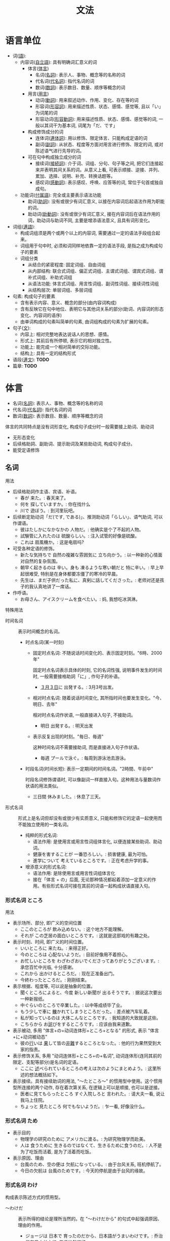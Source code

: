 #+TITLE: 文法

* 语言单位
- 词([[ruby:ご][語]]):
  - 内容词([[ruby:じ][自]][[ruby:りつ][立]][[ruby:ご][語]]): 具有明确词汇意义的词
    - 体言([[ruby:たい][体]][[ruby:げん][言]])
      - 名词([[ruby:めい][名]][[ruby:し][詞]]): 表示人、事物、概念等的名称的词
      - 代名词([[ruby:だい][代]][[ruby:めい][名]][[ruby:し][詞]]): 指代名词的词
      - 数词([[ruby:すう][数]][[ruby:し][詞]]): 表示数目、数量、顺序等概念的词
    - 用言([[ruby:よう][用]][[ruby:げん][言]])
      - 动词([[ruby:どう][動]][[ruby:し][詞]]): 用来叙述动作、作用、变化、存在等的词
      - 形容词([[ruby:けい][形]][[ruby:よう][容]][[ruby:し][詞]]): 用来描述性质、状态、感情、感觉等, 且以「い」为词尾的词
      - 形容动词([[ruby:けい][形]][[ruby:よう][容]][[ruby:どう][動]][[ruby:し][詞]]): 用来描述性质、状态、感情、感觉等的词, 一般以其词干为基本词, 词尾为「だ、です」
    - 构成修饰成分的词
      - 连体词([[ruby:れん][連]][[ruby:たい][体]][[ruby:し][詞]]): 用以修饰、限定体言、只能构成定语的词
      - 副词([[ruby:ふく][副]][[ruby:し][詞]]): 从状态、程度等方面对用言进行修饰、限定的词, 或对陈述语气进行先导的词。
    - 可在句中构成独立成分的词
      - 接续词([[ruby:せつ][接]][[ruby:ぞく][続]][[ruby:し][詞]]): 介于词、词组、分句、句子等之间, 把它们连接起来并表明其间关系的词。从意义上看, 可表示顺接、逆接、并列、累加、选择、说明、补充、转换话题等。
      - 感叹词([[ruby:かん][感]][[ruby:どう][動]][[ruby:し][詞]]): 表示感叹、呼唤、应答等的词, 常位于句首或独自成句。
  - 功能词([[ruby:ふ][付]][[ruby:ぞく][属]][[ruby:ご][語]]): 完全或主要表示语法功能
    - 助词([[ruby:じょ][助]][[ruby:し][詞]]): 没有或很少有词汇意义, 以接在内容词后起语法作用为职能的词。
    - 助动词([[ruby:じょ][助]][[ruby:どう][動]][[ruby:し][詞]]): 没有或很少有词汇意义, 接在内容词后在语法作用的词，助动词与助词不同, 主要是增添语法意义, 且具有词形变化。
- 词组([[ruby:れん][連]][[ruby:ご][語]]): 
  - 构成词组须是两个或两个以上的内容词, 需要通过一定的语法手段组合起来。
  - 词组用于句中时, 必须和词同样地依靠一定的语法手段, 是指之成为构成句子的要素
  - 词组分类
    - 从结合的紧密程度: 固定词组、自由词组
    - 从内部结构: 联合式词组、偏正式词组、主谓式词组、谓宾式词组、谓补式词组、补助式词组
    - 从语法功能: 体言式词组、用言性词组、副词性词组、接续词性词组
    - 从结构层次: 单层词组、多层词组
- 句素: 构成句子的要素
  - 含有表示内容、意义、概念的部分(由内容词构成)
  - 含有反映它在句中地位、表明它与其他词关系的部分(助词、内容词的形态变化、内容词的语序)
  - 由单词构成的句素叫简单的句素, 由词组构成的句素为扩展的句素。
- 句子([[ruby:ぶん][文]]): 
  - 内容上: 相对完整地表达说话人的思想、感情。
  - 形式上: 其前后有所停顿, 表示它的相对独立性。
  - 功能上: 能完成一个相对简单的交际功能。
  - 结构上: 具有一定的结构形式
- 语段([[ruby:れん][連]][[ruby:ぶん][文]]): *TODO*
- 篇章: *TODO*

* 体言
- 名词([[ruby:めい][名]][[ruby:し][詞]]): 表示人、事物、概念等的名称的词
- 代名词([[ruby:だい][代]][[ruby:めい][名]][[ruby:し][詞]]): 指代名词的词
- 数词([[ruby:すう][数]][[ruby:し][詞]]): 表示数目、数量、顺序等概念的词

体言的共同特点是没有词形变化, 构成句子成分时一般需要接上助词、助动词
- 无形态变化
- 后续格助詞、副助词、提示助词及某些助动词, 构成句子成分。
- 能受定语修饰

** 名词
用法
- 后续格助詞作主语、宾语、补语。
  - 春が 来た。: 春天来了。
  - 何を 探していますか。: 你在找什么
  - 川で 遊ぼう。: 到河里玩吧。
- 后续断定助动词「だ(です, である)」、推测助动词「らしい」、语气助词, 可以作谓语。
  - 彼はたしかになかなかの 人物だ。: 他确实是个了不起的人物。
  - 試験管に入れたのは 硫酸らしい。: 注入试管的好像是硫酸。
  - これは 扇風機か。: 这是电扇吗?
- 可受各种定语的修饰。
  - 新たな気持ちで 自然の複雑な雰囲気に 立ち向かう。: 以一种新的心情面对自然的复杂氛围。
  - 朝早く起きるのは 辛い。身も 凍るような寒い朝だと 特に辛い。: 早上早起很难受, 特别是在身体都要冻僵了的寒冷的早晨。
  - 先生は、まだ子供だった私に、真剣に話してくださった。: 老师对还是孩子的我认真地讲了一席话。
- 作呼语。
  - お母さん、アイスクリームを食べたい。: 妈, 我想吃冰淇淋。

特殊用法
- 时间名词 :: 表示时间概念的名词。
  - 时点名词(某一时刻)
    - 固定时点名词: 不随说话时间变化的、表示固定时刻。"6時、2000年"

      固定时点名词表示具体的时刻, 它的名词性强, 说明事件发生的时间时, 一般需要接格助詞「に」, 作句子的补语。
      - [[ruby:さんがつ][３月]][[ruby:みっか][３日]]に 出発する。: 3月3号出发。

    - 相对时点名词: 随着说话时间变化, 其所指时间也要发生变化。"今、明日、去年"

      相对时点名词作状语, 一般直接进入句子, 不接助词。
      - 明日 出発する。: 明天出发
    - 表示反复出现的时刻。"毎日、毎週"

      这种时间名词不需要接助词, 而是直接进入句子作状语。
      - 毎週 プールで泳ぐ。: 每周到游泳池去游泳。
  - 时段名词(时间长短): 表示一定期间的时间名词。"2時間、午前中"

    时段名词修饰谓语时, 可以像副词一样直接入句。这种用法与量数词作状语的用法类似。
    - 三日間 休みました。: 休息了三天。
- 形式名词 :: 形式上是名词但却没有或很少有实质意义, 只能和修饰它的定语一起使用而不能独立使用的一类名词。
  - 纯粹的形式名词: 
    - 语法作用: 是使用言或用言性词组体言化, 以便连接某些助词、助动词。
    - 健康を害することが 一番恐ろしい。: 损害健康, 最为可怕。
    - 進学について 考えているところです。: 正在考虑升学的事。
  - 增添意义的形式名词:
    - 语法作用: 是除使用言或用言性词组体言化
    - 接在「体言 + の」后面, 无论那种情况都起着添加一定意义的作用。有些形式名词可接在其前的词语一起构成状语直接入句。

*** 形式名词 ところ
用法
- 表示场所、部分, 即广义的空间位置
  - ここのところが 飲み込めない。: 这个地方不能理解。
  - それが この芝居の面白いところです。: 这就是这部戏的有趣之处。
- 表示时刻、时间, 即广义的时间位置。
  - いいところに 来たね。: 来得正好。
  - 今のところは 心配ないようだ。: 目前好像用不着担心。
  - お忙しいところを わざわざおいでくださってありがとうございます。: 承您百忙中光临, 十分感谢。
  - これから 出かけるところだ。: 现在正准备出门。
  - 今終わったところだ。: 刚刚结束。
- 表示根据、程度等, 可以说是抽象的位置。
  - 聞くところによると、今度 新しい新聞が 出るそうです。: 据说这次要出一种新报纸。
  - 中ぐらいのところで卒業した。: 以中等成绩毕了业。
  - もう少しで車に [[ruby:か][轢]]かれてしまうところだった。: 差点被汽车轧着。
  - 私が知っているのは 大体こんなところです。: 我知道的大致就是这些。
  - こちらから お[[ruby:わ][詫]]びをするところです。: 应该由我来道歉。
- 表示被动, 多用 "体言+の+动词连体形+ところ+となる" 的形式, 表示 "体言+に+动词被动态"
  - 彼の[[ruby:おこな][行]]いは [[ruby:はた][果]]して皆の[[ruby:ひ][非]][[ruby:なん][難]]するところとなった。: 他的行为果然受到大家的指责。
- 表示修饰关系, 多用 "动词连体形+ところ+の+名词", 动词连体形(连同其前的限定、支配等部分)是名词的定语。
  - ここに [[ruby:の][述]]べられているところの考えは次のようにまとめよう。: 这里所述的想法概括如下。
- 表示接续。具有接续助词的用法, "〜たところ〜" 的惯用型中使用。这个惯用型所连接的两个动作, 存在着次第关系, 在逻辑上可以是顺接, 也可以是逆接。
  - 医者に見てもらったところ すぐ入院しろと 言われた。: 请大夫一看, 说让我马上住院。
  - ちょっと 見たところ 何でもないようだ。: 乍一看, 好像没什么。

*** 形式名词 ため
- 表示目的
  - 物理学の研究のために アメリカに渡る。: 为研究物理学而赴美。
  - 人は 食うために 生きるのではなくて、生きるために食うのだ。: 人不是为了吃饭而活着, 是为了活着而吃饭。
- 表示原因、理由
  - 台風のため、空の便は 欠航になっている。: 由于台风关系, 班机停航了。
  - 今日の欠航は 台風のためです。: 今天的停航是由于台风的缘故。

*** 形式名词 わけ
构成表示陈述方式的惯用型。
- 〜わけだ :: 表示所得的结论是理所当然的。在 "〜わけだから" 的句式中起强调原因、理由的作用。
  - ジョージは 日本で 育ったのだから、日本語がうまいわけです。: 乔治是在日本长大的, 日语当然很好。
- 〜わけがない :: 表示 "没有...的道理"。
  - そんな難しいこと、子供に 分かるわけがない。: 那种难题, 小孩子就不可能懂。
- 〜わけではない :: 表示并非某种情形。
  - 人間は 食事をするために 生まれてきたわけではない。: 人不是为了吃饭才来到这个世界上来的。
  - 「彼が好きなんでしょう。結婚するんですか。」「好きですが、結婚するわけではないんです。」: 你是喜欢他吧? 打算结婚吗。喜欢他, 不过并不是要跟他结婚。
- 〜わけにはいかない :: 表示从道理上讲不可能。
  - こんな天気に 船を 出す わけにはいかない。: 这种天气, 不能让船出航。
  - 国民は 税金を 納めない わけにはいかない。: 国民必须交税。

*** 形式名词 うえ
- 〜うえに :: 表示同一方向的添加
  - あの女の子は 歌が うまいうえに バスケットも上手です。: 那个女孩唱得好, 而且篮球也打得好。
  - 道に 迷ったうえに 雨にまで降られた。: 迷了路, 又淋了雨。
- 〜うえで :: 表示后一动作的实施前提。
  - 接于 "〜の" 后时, "の" 前的名词须有动作意义
    - 書類選考のうえで 合否を発表します。: 审查完材料后公布是否合格。
  - 接于动词后时, 动词必须是 "〜た" 的形式。
    - 詳しいことは お目にかかったうえで またご相談いたしましょう。: 详细情况等见到您之后再商量吧。
  - *TODO* 注意和 "うえで(は)" 的区别
    - 計算の うえでは 正しい。: 计算上是正确的。
    - 原則の うえで 譲歩することは できない。: 在原则上不能让步。
    - 点数の うえでは 勝ったが、内容は負けている。: 在分数上虽然是胜了, 可内容上却是输给了对方。
- ～うえは :: 表示前面部分是既成的前提
  - 大学を 受けると決めたうえは、悔いのないようしっかり勉強しよう。: 既然决定了考大学, 就好好用功吧, 以免后悔。
  - かくなるうえは 是非もない。: 既然如此, 那就无可奈何了。

*** 形式名词 うち
- 表示范围 ::
  - 姉妹三人のうちで、末っ子の私が一番活発です。: 姐妹三人当中, 老小的我是最活泼的。
- 〜(ない)うちに :: 表示时间范围时, 含有 "趁着...尚未...之时" 的口吻。
  - 今日のうちに 中村への手紙を出す。: 今天之内, 把写给中村的信发出去。
  - 熱いうちに お召し上がりください。: 请趁热吃。
  - 日の暮れないうちに、山を越えよう。: 趁着天还没黑翻过山去吧。

*** 形式名词 ほか
- 表示 "除...之外" 的意思, 所引出的后文有两种可能
  - 把 "..." 作为例外排除掉, 后文与 "～" 呈反向
    - 風邪を引いているほかは 悪いところはない。: 除了感冒以外没有什么不舒服的地方。
  - 把 "..." 作为基础, 后文呈同向, 表示还将添加
    - 月給のほかに 少し収入がある。: 除工资外, 还有少许收入。

惯用型:
- 〜ほか(は)ない :: 表示排除其它, 仅存此项可能。
  - こうなったら謝るほかはない。: 这样的话, 就只有道歉了。
- ～よりほかない :: 表示排除其它可能
  - バスが来ないのなら、歩くよりほかない。: 如果公交汽车不来, 那就只有步行了。
- ～よりほかに〜ない :: 表示排除其它, 其后是存在句的否定形式。
  - 手術をするよりほかに方法がない。: 只有作手术了, 此外再没有方法了。
- 〜にほかならない :: 表示唯一的结果。
  - 今日の成功を見たのは 絶え間もない努力の結果にほかならない。: 取得今天的成功无非是不断努力的结果。

*** 形式名词 まま
- 表示保持原样, 不予加工, 不施外力: "照...那样"、依旧
  - 昔のままの姿。: 依然如故的模样。
  - 彼女は 化粧しないまま外出した。: 她没化妆就出去了。
  - 窓を開けたまま眠った。: 开着窗就睡着了。
  - 思ったままを書く。: 把心中想的如实地写出来。
- 表示任凭外力左右, 或任凭事态的自然发展: "随..."、"任...."
  - 人の言うままになる。: 任人摆布。
  - 足の向くままに歩く。: 信步而行。
  - 波のままに漂う。: 随波漂流。

*** 形式名词 とおり
- 表示 "与～同样"
  - 下記のとおりに 説明する。: 解释如下。
  - 教えたとおりに やってご覧なさい。: 按照教的那样做做看。
  - 本物のとおりに真似て造る。: 和真品一模一样地模仿制造。
  - 注: 直接接于名词之后的 "通り" 应看作后缀, 而不是形式名词, 此时连浊成 "どおり"(派生名词)
    - 本物どおりに真似て造る。: 和真品一模一样地模仿制造。
    - 運動会はプログラム通り順調に進んだ。: 运动会按计划顺利地举行了。

*** 形式名词 はず
- 〜はずだ :: 表示根据客观情况、客观条件所作的判断。
  - 船は 五時に 入港するはずだ。: 船应当5点进港。
- 〜はず(が/のに) :: 后接接续助词表示转折关系时, 则表示现状与理所当然的推断并不相同。
  - あの人は知っているはずなのに 知らない振りをしている。: 他理应知道, 却装作不知。
- 〜はずがない :: 表示根据推理不应该出现某种事态。
  - 彼女には 分かるはずがない。: 她不会懂的。

*** 形式名词 かぎり
表示范围的终点、可能的极限、允许的最大限度
- 〜かぎり :: 表示最大的范围。
  - 見渡す限り 黄金の波だ。: 一望无际全是金黄麦浪。
  - 生命の続く限り 祖国のために 尽くす。: 只要活一天就为祖国尽力一天。
- 〜ない限り :: 表示所提出的是唯一的条件
  - 雨が降らない限り 運動会は中止されない。: 只要不下雨, 运动会就照常开。
- ～限りでは :: 表示在某个限定范围之内
  - 私の知っている限りでは そんなことはない。: 据我所知没有那种事。
- ～限りだ :: 
  - 接在表示性性的词语后表示达到极点, 排除其它
    - 妹と20年ぶりに再会して 嬉しい限りだ。: 和离别了20年的妹妹重逢, 真是高兴极了。
  - 接在表示时间、数量的词语后表示允许的最大可能
    - 受付は本日限りです。: 受理报名以今日为限。

*** 形式名词 次第
- 〜次第です :: 增添表明某种情况, 说明某个过程的语气。
  - 自信を持ってお薦めする次第です。: (为此)我满怀信心地向你推荐。
  - このような考えで 私は身元を引き受けた次第です。: 基于这种想法, 我答应为他担保。
  - まことに めでたく、喜ばしい次第でございます。: 的确是可喜可贺的。
- 注 :: "次第" 接于代名词、动词连用形后应视为后缀
  - 代名词: 表示全凭、要看、取决于
    - やめるも続けるも君次第だ。: 是停下来还是继续干, 完全由你决定。
  - 动词连用形: 表示马上、立刻、...就
    - 手紙が 着き次第すぐに来てください。: 请你一接到信就马上来。

*** 形式名词 つもり
- 「动词连体形」つもりだ :: 表示打算、计划、预定
  - 日曜は 出雲大社に行くつもりだ。: 星期天打算去出云大社。
  - 彼はどういうつもりなのか さっぱり分からない。: 完全不知道他是什么意图。
- 「动词连体形+た、体言+の」つもりで :: 表示"以...心情"、"以...想法"、"就当成..."
  - 死んだつもりで働く。: 拼命工作。
  - 私を父親のつもりで何でも相談してください。: 你不妨把我当成父亲, 什么都可以跟我商量。

*** 形式名词 ゆえ
用于文章中, 也用 "ゆえに" 的形式, 用来表示原因, 理由, 也可归为带有接续助词性质的形式名词。

- まだ朝も早いゆえ、誰も歩いていない。: 早晨还很早, 所以没有行人。
- 才気煥発のゆえをもって鳴り響く。: 以才华横溢而名声大震。
- 体が弱いゆえに、学校をよく休む。: 由于身体太弱, 所以常常请假不上学。

下例应视为后缀或助词:
- 知らないことゆえ、失礼いたしました。: 因为不认识, 所以失礼了。
- 子供ゆえに、親は苦労の絶え間がない

*** 形式名词 せい
用来表示造成不良后果的原因。
- 〜せいだ :: 表示前述结果的原因
  - 頭がふらふらするのは熱のせいだ。: 头昏是因为发烧的缘故。
- 〜せいで :: 提出后述结果的原因
  - 結婚が早かったせいで、青春時代の思い出なんて全然ない。: 因为结婚太早, 所以根本没有什么青春时代的回忆。
- ～せいか :: 不十分肯定地指出造成后述不良后果的原因
  - よく眠れなかったせいか, 体中がだるい。也许是因为睡眠不够的关系, 浑身无力。
- 〜を〜せいにする :: 表示把造成不良后果的原因归咎于 "～"
  - 失敗を人のせいにする。: 把失败归咎于别人。

*** 形式名词 かわり
- ～かわりに :: 表示补偿、交换、替代、顶替、和转折。
  - 書道を教えてもらうかわりに、ダンスを教えてあげましょう。: 请你教我写字, 我来教你跳舞。(交换)
  - 映画のかわりに 歌舞伎を見に行きましょう。: 别看电影了。去看歌舞伎吧。(顶替)
  - 遠くて不便なかわりに静かです。: 虽然远不方便, 可是很安静。(转折)

*** 形式名词 ほう
- 表示方面 ::
  - 两者中的一方
    - 大阪より東京のほうが人口が多いです。: 比起大阪来, 东京的人口更多。
  - 某一领域、部类、类型
    - 悪いのは君のほうだ。: 是你不好。
    - スポーツのほうには 何かご興味でもありますか。: 在体育运动方面, 您有什么爱好吗?
- 〜ほうがいい :: 表示委婉的建议和劝导
  - わざわざ行くよりは こちらに来てもらうほうがよい。: 与其特意去一趟, 不如让他到这里来。
- 〜より〜ほうがいい :: 通过比较后得出的判断
  - 疲れているなら早く寝たほうがいいでしょう。: 要是累了的话, 还是早点休息为好吧。

** 代名词
是不提事物的名称而指代事物、代替名词的词。

- 人称代名词
- 指示代名词
  - 事物指示代名词
  - 场所指示代名词
  - 方向指示代名词
- 反身代名词

*** 人称代名词

*** 指示代名词
- 事物指示代名词
  - 指代事物
  - 转作人称代名词: 一般多用来指照片、图像、屏幕上的人或听不见说话人、听话人的对话的人, 如果是当面指称则带有不重视乃至轻蔑、或者谦让的语气。
  - 转指时间
- 场所指示代名词
  - 指代场所
  - 指代时间: "ここ+时段名词"、"そこへ"、"そこで"等
- 方向指示代名词
  - 指代方向
  - 指代事物: 把事物作为比较的一方、另一方, 语气比"これ"、"それ"等略显郑重
  - 指代场所: 增添郑重的语气
  - 转作人称代名词:
    - 用近称表示第一人称或第一人称方面的人
    - 用中称表示第二、三人称或第二、三人称方面的人
    - 用远称表示第三人称或第三人称方面的人
    - "こちら" 一组比 "こっち" 一组更庄重一些。

*** 反身代词
表示强调性复指, 即再一次指代同一事物的一种代名词。

"自分等"

- 后续助词构成各种句子成分
- 接在需要强调的体言后面, 起类似后缀的作用, 表示同位性复指

** 数词
表示事物数目、数量、序数等词

特点
- 可以接受定语的修饰
- 构成定语须借助连体格助詞「の」


分类
- 基数词: 表示事物数目多少
- 序数词: 表示事物的次序、等级。序数词由基数词或量数词加前缀或后缀构成
- 量数词: 表示事物具体数量。量数词由基数词后续表示数量单位的两次构成

用法
- 后续助词构成主语、宾语、补语
- 后续断定助动词构成谓语
- 数词(尤其是量数词)可直接作状语

* 用言
 - 动词([[ruby:どう][動]][[ruby:し][詞]]): 用来叙述动作、作用、变化、存在等的词
 - 形容词([[ruby:けい][形]][[ruby:よう][容]][[ruby:し][詞]]): 用来描述性质、状态、感情、感觉等, 且以「い」为词尾的词
 - 形容动词([[ruby:けい][形]][[ruby:よう][容]][[ruby:どう][動]][[ruby:し][詞]]): 用来描述性质、状态、感情、感觉等的词, 一般以其词干为基本词, 词尾为「だ、です」

从语法上说, 用言的特征
- 可以构成谓语
- 可以接受状语的修饰
- 有形态变化

** 动词
*** 分类
- 根据形态变化
  - 五段动词: 词尾只有一个假名(「ウ」段假名)
  - 一段动词:
    - 上一段: 「イ」段假名 +「る」
    - 下一段: 「エ」段假名 +「る」
    - 特例: [[ruby:ね][寝]]る、[[ruby:で][出]]る、[[ruby:え][得]]る、[[ruby:に][煮]]る、[[ruby:み][見]]る、[[ruby:き][着]]る、[[ruby:に][似]]る、[[ruby:い][居]]る等。
  - サ变动词: 以「する」或「サ变动词词干+する」的形式出现。
  - カ变动词: 只有一个动词「[[ruby:く][来]]る」, 不分词干和词尾。
- 根据是否要求宾语
  - 他动词: 带有「を」形式的支配成分的动词。宾语 +「を」在意义逻辑上可以与动词存在各种关系, 以对象、结果两种最为典型。
  - 自动词: 不要求宾语的动词
  - 自他动词: 是否要求宾语考察动词时
- 根据后接「ている」的情况
  - 动态动词
    - 继续动词: 后接「ている」表示动词所指的动词或作用正在进行过程中, 这类动词所表示的动作发生时一般是有一个过程的。
    - 瞬间动词: 后接「ている」表示动词所指的动词或作用已经结束但其结果还保留, 这类动词所表示的动作发生时一般是在瞬间完成的。
  - 静态动词
    - 状态动词: 不能后接「ている」本身就表示状态, 其意义多表示存在、能力等
    - 形容词性动词: 总要以「ている」的形式使用, 且以这种形式表示状态、性质等。这类动词所进行的描述并不涉及动作, 仅仅表示单纯的状态。

*** 动词的活用形
**** 动词变形表
#+caption: 动词变形表
| 种类   | 行 | 例词   | 词干/词尾-> | 未然形   | 连用形            | 终止形       | 连体形 | 假定形 | 命令形  | 推量形         |
|--------+----+--------+-------------+----------+-------------------+--------------+--------+--------+---------+----------------|
| 五段   | カ | [[ruby:か][書]]く   | か          | か       | 1. き             | く           | く     | け     | け      | こ             |
|        |    |        |             |          | 2. い             |              |        |        |         |                |
|--------+----+--------+-------------+----------+-------------------+--------------+--------+--------+---------+----------------|
| 五段   | ガ | [[ruby:およ][泳]]ぐ   | およ        | が       | 1. ぎ             | ぐ           | ぐ     | げ     | げ      | ご             |
|        |    |        |             |          | 2. い             |              |        |        |         |                |
|--------+----+--------+-------------+----------+-------------------+--------------+--------+--------+---------+----------------|
| 五段   | サ | [[ruby:はな][話]]す   | はな        | さ       | 1. し             | す           | す     | せ     | せ      | そ             |
|        |    |        |             |          | 2. し             |              |        |        |         |                |
|--------+----+--------+-------------+----------+-------------------+--------------+--------+--------+---------+----------------|
| 五段   | タ | [[ruby:た][立]]つ   | た          | た       | 1. ち             | つ           | つ     | て     | て      | と             |
|        |    |        |             |          | 2. っ             |              |        |        |         |                |
|--------+----+--------+-------------+----------+-------------------+--------------+--------+--------+---------+----------------|
| 五段   | ラ | [[ruby:と][取]]る   | と          | ら       | 1. り             | る           | る     | れ     | れ      | ろ             |
|        |    |        |             |          | 2. っ             |              |        |        |         |                |
|--------+----+--------+-------------+----------+-------------------+--------------+--------+--------+---------+----------------|
| 五段   | ワ | [[ruby:うた][歌]]う   | うた        | わ       | 1. い             | う           | う     | え     | え      | お             |
|        |    |        |             |          | 2. っ             |              |        |        |         |                |
|--------+----+--------+-------------+----------+-------------------+--------------+--------+--------+---------+----------------|
| 五段   | ナ | [[ruby:し][死]]ぬ   | し          | な       | 1. に             | ぬ           | ぬ     | ね     | ね      | の             |
|        |    |        |             |          | 2. ん             |              |        |        |         |                |
|--------+----+--------+-------------+----------+-------------------+--------------+--------+--------+---------+----------------|
| 五段   | バ | [[ruby:と][飛]]ぶ   | と          | ば       | 1. び             | ぶ           | ぶ     | べ     | べ      | ぼ             |
|        |    |        |             |          | 2. ん             |              |        |        |         |                |
|--------+----+--------+-------------+----------+-------------------+--------------+--------+--------+---------+----------------|
| 五段   | マ | [[ruby:よ][読]]む   | よ          | ま       | 1. み             | む           | む     | め     | め      | も             |
|        |    |        |             |          | 2. ん             |              |        |        |         |                |
|--------+----+--------+-------------+----------+-------------------+--------------+--------+--------+---------+----------------|
| 上一段 |    | [[ruby:お][起]]きる | お          | き       | き                | きる         | きる   | きれ   | 1. きろ | き             |
|        |    |        |             |          |                   |              |        |        | 2. きよ |                |
|--------+----+--------+-------------+----------+-------------------+--------------+--------+--------+---------+----------------|
| 下一段 |    | [[ruby:た][食]]べる | た          | べ       | べ                | べる         | べる   | べれ   | 1. べろ | べ             |
|        |    |        |             |          |                   |              |        |        | 2. べよ |                |
|--------+----+--------+-------------+----------+-------------------+--------------+--------+--------+---------+----------------|
| サ变   |    | する   | (する)      | 1. し    | し                | する         | する   | すれ   | 1. しろ | し             |
|        |    |        |             | 2. せ    |                   |              |        |        | 2. せよ |                |
|        |    |        |             | 3. さ    |                   |              |        |        |         |                |
|--------+----+--------+-------------+----------+-------------------+--------------+--------+--------+---------+----------------|
| カ变   |    | [[ruby:く][来]]る   | (くる)      | こ       | き                | くる         | くる   | くれ   | こい    | こ             |
|--------+----+--------+-------------+----------+-------------------+--------------+--------+--------+---------+----------------|
| 后续   |    |        |             | ない、ぬ | 1. ます、         | 结句         | こと   | ば     |         | う(五段)       |
| 词例   |    |        |             | れる     | ない、            | そうだ(传闻) | もの   |        |         | よう(五段以外) |
|        |    |        |             | られる   | ながら、          | らしい       | とき   |        |         |                |
|        |    |        |             | せる     | そうだ(样态)      |              | 人     |        |         |                |
|        |    |        |             | させる   | 2. て(で)、た(だ) |              |        |        |         |                |
|--------+----+--------+-------------+----------+-------------------+--------------+--------+--------+---------+----------------|


注: 
- 「れる、せる」接在五段和サ变动词未然词后, 「られる、させる」接在其他动词未然形后。
- 「サ变」动词未然形 
  1. 后接「ない」
  2. 后接「ぬ」
  3. 后接「れる、せる」
- 「五段」动词连用形 2 之后接「て(で)、た(だ)」和由「て、た」引出的句型等。
  - 「五段ガ、ナ、バ、マ」使用「で、だ」
  - 「五段カ、タ、ラ、ワ」使用「て、た」
  - *特例*: 「行く」 -> 「いって(た)」
- 「一段」、「サ变」动词的命令形 1 多为口语使用, 2 多用于文章

**** 特殊的五段动词
一共5个敬语相关的动词活用行与一般的五段动词略有差别"なさる、くださる、おっしゃる、いらっしゃる、ござる"

| 例词   | 词干/词尾-> | 未然形 | 连用形   | 终止形 | 连体形 | 假定形 | 命令形 | 推量形 |
|        |             |        | (音便形) |        |        |        |        |        |
|--------+-------------+--------+----------+--------+--------+--------+--------+--------|
|        |             |        | り       |        |        |        |        |        |
| なさる | なさ        | ら     | い       | る     | る     | れ     | い     | ろ     |
|        |             |        | っ       |        |        |        |        |        |

- ござる + ます -> ございます
- なさる + た -> なさった
- くださる + ます + た -> くださいました
- おっしゃる + て -> おっしゃって
- いらっしゃる + たり -> いらっしゃったり

这 5 个特殊的五段动词中, "ござる" 又与其他几个有所不同, 它一般只用 "ござい(ます)" 的形式, 因而说特殊的五段动词时, 也常常是指其余 4 个。

**** 未然形
- 「未然形」+「ない、ぬ」 :: 表示否定
  - 雨が降らない。: 不下雨。
  - [[ruby:なま][生]]の物は食べなかった。: 生的动词, 没有吃。
  - 彼らは 重要な会議をしなければならない。: 他们必须开个重要的会。
  - 一ヶ月もせぬうちに治った。: 还没到一个月就治好了。
  - 親からの手紙が なかなか来ない。: 家里的信怎么等也不来。
- 「未然形」+ 「られる(れる)、させる(せる)、しめる」 :: 构成动词的被动态、使动态、可能态、自然发生态, 或表示尊敬。
  - 雨に降られた。: 被雨淋了。
  - 弟を買い物に行かせた。: 让弟弟去买东西。
  - 5年後には 家が建てられる。: 五年后, 房子可以建造起来。
  - 昔のことが思い出された。: 不禁想起了过去的事情。
  - 学長先生は 学生たちに自分の考えを語られました。: 校长向学生们谈了自己的想法。
- 「未然形」+ う(よう) :: 表示意志和推测
  - テレビの音を小さくしよう。: 把电视的声音关小点吧。
  - 粘土で人形を作ろう。: 用粘土捏个娃娃吧。
  - これには論理上の欠陥は 殆どないと言えよう。: 大概可以说这里几乎没有逻辑方面的问题。
  - 注: 接在动词后的 "う(よう)", 表示意志的用法多见。表示推测的用法甚为有限, 且主要出现在书面语。
- 「未然形」+ まい :: 表示意志和否定推测。(只限于一段动词和サ变动词)
  - あんな馬鹿なことは 二度としまい。: 那种傻事, 绝不再做了。
  - 君にはこの役は とてもやれまい。: 对你来说, 这个角色大概干不了。

**** 连用形
- 构词用法: 可充当名词或与其他词素构成复合词。
- 中顿: 表示并列, 有时隐含有顺接(因果等)、逆接(转折等)
  - 流れは山を下り、谷を走り、野を横切る。: 河流冲下山岗, 流过山谷, 穿过田野。
  - 兄は町へ行き、僕は留守番をする。: 哥哥去上街, 我看家。
  - 勉強が終わり、母の手伝いをする。: 功课做完了, 帮妈妈干活。
  - 百メートル下に 転落し、怪我もしなかった。: 摔落到百米深的地方, 竟没摔伤。
- 后接助动词
  - ます: 构成敬体
    - 僕は君の幸せを望みます。: 我希望你幸福。
    - ご自由にご利用くださいませ。: 请随便使用。
  - た: 表示过去、完了、状态、以及某些特殊意义
    - 真一はアジア大会で 新記録を立てた。: 真一在亚运会上创造了新记录。
    - 読んだ本をすぐに返してください。: 读完了的书请立即还回。
    - 家に帰ったら、変わった男が待っていた。: 回家后发现一个奇怪的男人等在那儿。
    - やっぱり、鍵はここにあった。: 钥匙到底还是在这儿。
  - たい、たがる: 表示愿望
    - 今度は立派な論文を書きたい。: 下次想要写出一篇出色的论文。
    - 彼は彼女と結婚したがっている。: 他想和她结婚。
  - そうだ: 表示即将发生某动作或有可能性
    - 不景気で会社が潰れそうだ。: 由于不景气, 公司即将倒闭。
    - 簡単にできそうな仕事だが、なかなか終わらない。: 看似很简单的工作, 却怎么也做不完。
- 后接助词
  - 格助词 "に": 表示来去等移动动词的目的
    - 朝早く鮭を釣りに行った。: 一大早就出去钓鲑鱼了。
    - いい仕事を探しに東京へ戻った。: 回到东京寻求好工作。
  - 接续助词 "て、ながら、つつ、ても、たって、ては" 等
    - 春が来て、雪が溶けた。: 春天来了。冰雪溶化了。
    - ビアノを弾きながら 歌いしましょう。边弹钢琴边唱歌吧。
    - 友と 語りつつ酒を飲む。: 与朋友边聊天边饮酒。
    - お前がしつこく誘っても、俺は絶対 行かない。: 你再怎么请我去, 我也绝对不去。
    - いくら制服廃止を主張したって、学校側その理由を聞かない。: 无论怎么坚持废除校服的意见, 校方也不听其理由。
    - 日曜日ごとに、町に行っては映画を見る。: 每到星期天, 就到城市里去看电影。
  - 后接并列助词 "たり": 表示并列或列举
    - 一日中踊ったり、歌ったりした。: 一整天又跳舞又唱歌。
    - ある時は一人で部屋に閉じこもったりした。: 有时候也一个人闷在屋子里。
  - 后接提示助词 は、も、でも、さえ 等, 再后接形式动词 "する": 表示对比、强调、例示等含义。
    - 御恩は決して忘れはしない。: 绝不忘您的恩德。
    - 駅の案内を人々は 殆ど聞きも、見もしません。: 对于车站内的介绍, 人们几乎听也不听, 看也不看。
    - 壊しでもしたら大変だ。: 要是弄坏了, 可不得了。
  - 后接语气助词 "な": 表示命令或要求
    - 危ないから、気をつけな。: 危险, 留神。

**** 终止形
- 位于句末、用以结句
  - この花はいい匂いがする。: 这花发出香味。
  - 難しい言い回しをやさしく直す。: 把难懂的话改得易懂些。
- 后接助动词、助动词为其增添某种语法意义
  - 接 "そうだ、らしい、だろう(でしょう)" 等
    - 彼は留学の許可を得るため 両親を説得するそうだ。: 据说他为了获得留学的许可要去说服他的父母。
    - 新人を入れてチームの若 返しを図るらしい。: 好像是吸收新成员, 以求队伍的年轻化。
    - 夕焼けなのであしたはきっと晴れるだろう。: 因为出了晚霞, 明天肯定会天晴吧。
    - 会談は 打ち解けた雰囲気の中で進むでしょう。: 会谈会在融洽的气氛中进行。
  - 后接助动词 "まい" 表示否定的意志与否定的推测两种意义。
    - わざわざ嵐の中で登山をするものはあるまい。: 恐怕没有人特地在暴风雨中登山吧。
    - 行こうと行くまいと私の勝手だ。: 去不去是我的自由。
    - *TODO* 83-67
- 后接助词
  - 后接并列助词 か
    - 行くか行かないか迷っている。: 不知该去不该去。
    - 勝つか負けるか にかかわらず、僕は嬉しかった。: 无论胜负我都高兴。
  - 后接语气助词 "か、な、ね、よ、なあ、さ" 等表示各种语气。
    - 転んだぐらいで 泣く奴があるか。: 有你这样摔了一下就哭的人吗。
    - 急ぐから、僕はもう帰るよ。: 我有急事, 这就回去。
    - 知人の子だから、よくないことをしていると叱るわ。: 因为是熟人的孩子, 所以做了坏事我就要训斥。
    - つまらない事を人に頼むな。: 别求别人办无聊的事。
  - 后接接续助词 "が、けれども、と、から" 等
    - 私は車の運転ができるが、兄はできない。: 我会开车, 可我哥不会。
    - 会社は今危機にあるけれども、潰れないと思う。: 我认为公司虽然处于危机当中, 但不会破产。
    - 気持ちを落ち着けてよく考えると、だんだん分かってきた。: 平静下来仔细想想, 渐渐就理解了。
    - みんな手伝うから、心配することはない。: 大家都会帮忙的, 别担心。

**** 连体形
- 后接体言构成该体言的定语
  - 流れる水と噴き上げる水。: 流淌的水和喷涌的水。
  - 彼は決短い五[[ruby:ぎょう][行]]の中に イメージを膨らます能力を持っていた。: 他有能力在短短5行中使形象丰满起来。
- 后接助动词「ようだ、みたいだ」表示多种意义
  - 林檎と言うようなごく平凡な単語についても個人差があるのだ。: 就连苹果这样极其平凡的词, 一个人跟一个人也(想像得)不一样。
  - 彼も最近新しい機械を工夫しているみたいだ。: 他似乎最近也在琢磨新的机器。
- 后接助词
  - 后接接续助词 "ので、のに"
    - 日本語だけで十分に表せるのに、何故外国語を取り入れなければならないのでしょう。: 只要用日语就足以表达了, 可为什么非要吸收外语呢。
    - 今年の冬は毎日と言っていいほど雨が降ったり止んだりするので、太陽が顔を見せるのは平均して一週間に一度ぐらいです。: 今年冬天几乎天天下雨, 停一停, 平均每周只能见到一次太阳。
  - 后接副助词 "だけ、くらい、、ほど、ばかり" 等
    - 人生には、遭難するぐらい 惨めなことはない。: 人生中没有比遇难更悲惨的了。
    - 長引くほど こちらが不利になる。: 拖得越长, 越对我们不利。
    - 眺めるだけなら、お金は要らない。: 如果只是看, 那么不要钱。
    - 手紙の形式は様々で 呆れるばかりである。: 信的格式千差万别, 简直叫人吃惊。
  - 后接提示助词 "しか", 再后接否定意义的词语, 表示除此之外别无他法。
    - ここまで来たら, やるしかありません。: 到了这一步也只有干了。
  - 后接语气助词 "の"
    - ぐずぐずしないで、さっさとするの。: 别磨蹭, 快点做。
    - このところ雨ばっかり降るの。: 这阵子老下雨啊。
- 后接形式名词: 后接 "こと、もの、の、はず、わけ、ため" 等, 将动词名词化, 增添意义, 或接续由形式名词构成的惯用型。
  - ここまで来て 登山を中止するわけには いかない。: 已经到了这儿了, 不可能停止登山。
  - 体いっぱいの声で 叫び交わしたりしているのは、はたで 聞いても楽しいものである。: 尽全身力气, 互向对方呼喊, 即使在旁边听着也感到很快乐。
  - 大抵のことは日本語で十分 表せるはずだ。: 大多数事情应该是能用日语表达的。
  - 信号が 赤に変わらないうちに数秒早く交差点を渡るために、道路の端に立つ何十人の人に泥飛沫を平気で浴びせるのだ。: 为了在信号灯变红之前的几秒钟赶过路口, 把泥水都飞溅到了站在路边的几十人身上也毫不在乎。
  - 若い人たちが 登山についての相談に来た時、私はいつも「登山三分法」と言うことを説いて聞かせることにしている。: 年轻人来找我询问登山的事情时, 我总是把 "登山三分法" 的道理讲给他们听。
  - 年を取ると気が弱くなるものだ。: 一上年纪就会精神不济。
- 注:
  - 副助词 "だけ、くらい(ぐらい)、ほど、ばかり" 等均来自名词, 其中有的存在作为名词的用法, 所以动词当以连体形后接这些助词。
  - 文语中, 连体形可看作省略了形式名词 "こと、もの、の" 等, 因而直接具有了体言的资格, 文语的这种用法在一些惯用形中仍有残留
    - 分からなければ、聞くがいい。: 如果不懂, 可以问问。
    - 本を読むより、音楽を楽しむ方が好きだ。: 比起看书来更喜欢欣赏音乐。

**** 假定形
- 后接接续助词「ば」表示假定条件。
  - 障子は破ろうと思えばすぐ破れる。: 要想让拉门破, 马上就能破。
  - 塵も積もれば山となる。: 积砂成塔。
  - いい人がいたら 再婚すればいいのに頑固なんだ。: 有适合的人了就再婚多好, 这么死脑筋。
  - 読めば読むほど面白くなる。: 越读越有意思。
- "も...ば、...も...": 表示既定事实。
  - 英語も話せれば、ドイツ語も話せる。: 既会说英语又会说德语。
  - あの人は 酒も飲めば、甘いものもけっこう食べるんですよ。: 那人又喝酒, 又大量吃甜食。

**** 命令形
位于句末表示命令
- 手を上げろ。: 举起手。
- 僕の話を聞け。: 听我的话。
- あなたもここへいらっしゃい。: 你也到这儿来。
- あした天気になれ。: 明天天晴吧。
- 赤が「止まれ」、青が「進め」の意味を示す。: 红色表示"停"，绿色表示"行"。

注:
- 命令形的用法, 一般只限于意志动词。特殊情况下, 表示祈祷等意义, 非意志动词也使用命令形。

*** 自动词和他动词
同一词根、词义关联的自他动词, 可以对事物从不同角度分别加以表述
- 自动词: 从动作的对象出发, 侧重于表示变化的结果, 或者用于描述状态
  - 词义特征: 常用于描述自然现象或自发的事项, 一般没有动作执行者。有些情况下, 虽然存在着动作执行者, 但事情的发生并不以其意志为转移, 或执行者不是叙述焦点。
  - 语感: 一般不含有动作执行者, 或者描述的事项不是以人的意志为转移的, 因此自动词常用来描述自然现象, 是一种客观的陈述。
- 他动词: 从动作的主体出发, 侧重表示动作的过程, 描述主体对对象施加的影响、产生的作用。
  - 词义特征: 常涉及动作执行者, 虽然在使用时动作执行者未必都出现, 但是动作执行者是隐含在动词的词义之中的。
  - 语感: 常常带有动作执行者的意志, 因此常用于表述在执行者主观意志下进行的动作。


自他动词对应的形态:
- 自(aru) 他(u): [[ruby:つか][掴]]まる/[[ruby:つか][掴]]む
- 自(aru) 他(eru): [[ruby:か][変]]わる/[[ruby:か][変]]える
- 自(u) 他(eru): [[ruby:あ][開]]く/[[ruby:あ][開]]ける
- 自(eru) 他(u): [[ruby:き][聞]]こえる/[[ruby:き][聞]]く [[ruby:や][焼]]ける/[[ruby:や][焼]]く
- 自(iru) 他(osu): [[ruby:お][起]]きる/[[ruby:お][起]]こす [[ruby:お][降]]りる/[[ruby:お][降]]ろす
- 自(iru) 他(asu): [[ruby:の][伸]]びる/[[ruby:の][伸]]ばす [[ruby:い][生]]きる/[[ruby:い][生]]かす
- 自(u) 他(asu): [[ruby:へ][減]]る/[[ruby:へ][減]]らす [[ruby:かわ][乾]]く/[[ruby:かわ][乾]]かす
- 自(eru) 他(asu): [[ruby:も][燃]]える/[[ruby:も][燃]]やす [[ruby:ふ][増]]える/[[ruby:ふ][増]]やす
- 自((r)eru) 他(su): [[ruby:よご][汚]]れる/[[ruby:よご][汚]]す [[ruby:なが][流]]れる/[[ruby:なが][流]]す
总体来说, 以「る」结尾的, 自动词居多, 以「す」结尾的, 他动词居多。

自他动词的语法特性
- 格助词:
  - 自动词仅涉及事物对象, 自动词作谓语时, 该事物用「～が」表示
    - 予定が変わった。: 计划变了。
  - 他动词涉及主体以及对象, 主体用「〜が」表示, 对象用「〜を」表示
    - どうして勝手に予定を変えたか。: 你为什么随便就把计划改了。
- 语态:
  - 他动词的被动态, 叙述的焦点转移到了受事者, 在被动句中, 动词的对象用「〜が」表示
    - ドアが開けられた。: 门被打开了。
  - 自动词的使动态, 叙述的焦点转移到了使该结果实现的指使者, 动作的实施者用「〜を」表示
    - 運転手が 乗客を 降りさせた。: 司机让乘客下了车。
  - 他动词可以和表示宾语的「を」格一起使用, 既可构成直接被动, 也可构成间接被动。
    - 私は 悪者に殴られた。: 我被坏人打了。
    - 私は 悪者に頭を殴られた。: 我的头被坏人打了。
  - 自动词只能构成间接被动。
    - 目の前に人に立たれて、見えなくなった。: 眼前站着一个人, 挡着我看不见了。
    - 犯人に 逃げられた。: 让犯人给逃跑了。
- 体: 自他动词与动词的体也有一定的关联。自他动词都可以构成存续体, 但含义有所不同。
  - [[ruby:にわ][庭]]には、[[ruby:き][木]]が [[ruby:う][植]]わっている。/ 院子里种着树。(对院子里有树的现状进行说明)
  - [[ruby:にわ][庭]]には、[[ruby:き][木]]が [[ruby:う][植]]えてある。/ 院子里种有树。(说明院子里有树的同时, 暗示了这些树是有人专门种的)

*** 动词的体
动词所表现的动作、作用有的可以是一个过程、即存在着动作作用的开始、进行和结束阶段。动词的「体」就是记述动作、作用等处于何种进行情况的语法范畴。

[[file:image/%E7%94%A8%E8%A8%80/screenshot-2019-05-14-19-49-40.png]]

**** 持续体
持续体表示动作、行为在某一时间内持续进行或正在进行、反复进行。

继续动词都有持续体, 瞬间动词在某些情况下也有持续体

表达形式:
- 「动词连用形」ている
  - 表示动作正在进行、持续的过程中(动词是继续动词)
    - 今、市内の病院で働いている。: 现在在市内的医院工作。
    - 強化がラスに 関する論文を読んでいる。: 正在读有关钢化玻璃的论文。
  - 表示动作的反复进行, 说话时或某个特定时间也许这个动作并未进行, 但可以把这种动作的反复看作一种持续。(动词可以是瞬间动词。瞬间动词构成持续状态, 可以由多个主体反复进行这个动作, 也可以有一个主体重复进行这个动作)
    - 戦争で 毎日人々が死んでいる。: 每天都有人在因战争而丧生
    - 夜間大学に行っている。: 我在上夜大。
- 「动词连用形」つつある: 表示渐进性持续的意思, 此惯用型多是瞬间动词, 即把瞬间完成的动作过程放大, 延长, 增加动感
  - 世界は 変わりつつある。: 世界在不断地发生变化。(瞬间动词)
  - 台風は ゆっくり北上しつつある。: 台风逐渐缓慢北上。(继续动词)
  - 夕陽は 西の山に 沈みつつある。: 太阳西下。(瞬间动词)
  - この都市は 地震の被害から立ち直りつつある。: 这座城市正从地震的破坏当中重新站立起来。(瞬间动词)
- 「动词连用形」てくる 和「动词连用形」ていく: 除了表示观察的视点在动作持续或反复的过程, 还明确了发话的时间(起始和终止), 所以 "てくる" 常用于过去时, "ていく" 常用非过去时。
  - とにかく私は苦労してきた。: 不管怎么说我是苦过来的。
  - 最近は 児童文学を読む大人が増えてきた。: 最近读儿童文学的成年人多起来了。
  - この子は私一人の力で育てていきます。: 这个孩子要靠我一个人培养大。
  - 青春の日々を力いっぱい走り続けて行きたいと思う。: 我想用尽全力继续跑完青春的年华。
  - 注: 
    - 构成持续体的 "てくる、ていく" 的表达形式中, 一般情况下只能是继续动词
    - 在多个主体或重复进行一个动作时, 也可以是瞬间动词。
- ているところだ 或 通过词汇的方式(如 "〜続ける、〜中だ") 等使动词构成持续体。
  - バスが見渡す限りの草原を走り続けた。: 公共汽车在无边的草原上奔驰着。
  - 今、得意な料理を作っているところだ。: 现在正在做拿手菜。
  - ちょっと待ってくれ、相談している最中だ。: 稍等一下, 正商量着呢。
  - 準備中で、何もかも整っていない。: 正在准备, 什么都还没弄好呢。
  - 物価が上がる一方だ。: 物价一个劲儿上涨。


注:
- つつある 和 ている 区别
  - "ている" 表示的持续体意义多样, 可以是正在进行, 也可以是反复进行。"つつある" 只表示正在进行, 且着眼于微小变化的发生过程。"ている" 表示持续时一般接于继续动词后, "つつある" 一般接于瞬间动词后, 也可以接于继续动词后, 但所接的动词多是有变化过程的词。
    - 台風はゆっくり北上している。: 台风在缓慢北上。
    - 台風はゆっくり北上しつつある。: 台风正(一点一点地逐渐)缓慢北上。(放大了 "北上する" 这个继续动词的过程, 着眼于微笑变化)
  - "ている" 形态有多种变化, 可以有肯定、否定、过去等, "つつある" 只有肯定。
  - "ている" 可用于任何语体、任何场合, "つつある" 多见于书面语和郑重场合。

**** 存续体
存续体表示动作、行为所造成的状态、所形成的结果还在保留着。

表示形式:
- ている ::
  - "瞬间动词 + ている": 状态存续, 表明动作行为已经发生, 但它所造成的状态仍然存在。
    - 井上先生は 今中国に行っている。: 井上老师现在到中国去了。
    - 桜の木が枯れている。: 樱树枯死了。
    - 王さんは特別な眼鏡をかけている。: 小王戴着一副特别的眼镜。
    - このご飯はもう腐っている。: 这米饭已经馊了。
  - "动词 + ている": 表示人们的经历、事件的记录等。
    - 井上先生は中国に何回も行っている。: 井上老师去过好多次中国。
    - あの映画はもうとっくに見ている。: 那部电影早就看过了。
    - その研究結果を学会誌最新号に発表している。: 把这项研究成果发表在最新一期的学会杂志上。
    - 注: 表示过去的经历、过去做的事留下记录的意义是从表示状态存续的 "瞬间动词+ている" 的意义派生出来的。从动作整体的角度来看, 动作完成后就会留下记录, 成为一种经历, 这时继续动词与瞬间动词的区别可以忽略, 都可以用 "动词+ている" 的形式构成表示经历、记录的存续体。
- てある :: 接在他动词后, 表示过去的动作、行为造成的结果还保留着。"～てある"形式的存续体, 叙述的焦点转移到了动作的对象上, 并且说明这种结果是人为造成的。在句子结构上, 这一特点表现为动作涉及的对象常为句子的主语, 在形式上变 "を格" 为 "が格"。
  - 窓が開けてある。: 窗户打开着。
  - 三輪車が庭に出しっ放しにしてある。: 三轮车扔在了院子里(未被收起)。
  - 教授には、もう受賞のお祝いの電報を打ってある。: 已经给教授发去了获奖的祝贺电报。
  - 新しいバットを注文してある。: 已经订好了新球棒。

注:
- 存续体的 "自动词+ている、他动词+てある、他动词+られている" 等形式所表达的事实可能很接近, 但视点还是有差异的, 如
  - 電線が切れている。: 电线断了。(自然原因造成的状态)
  - 電線が切れてある。: 电线切断了。(暗示有行为者的意图, 但重点在状态)
  - 電線が切られている。: 电线被切断了。(暗示有某种认为原因, 但重点在状态)
  - 電線を切れてある。: 已切断了电线。(视点转向造成该结果的行为)
- 表示存续意义的 "瞬间动词+ている", 在作定语从句中的谓语时, 可以变化为 "瞬间动词+た" 的形式。
  - 眼鏡をかけた人は王さんだ。: 戴眼镜的那位是小王。
- 定语中的体可能包括存续体、单纯状态, 有时还可能分不清是那一种
  - 窓よりに 置いたテーブルに向かって。: 坐在靠窗摆放的桌子前。(存续)
  - 彼の田舎染みた服装を見て。: 看到他土里土气的衣服。(单纯状态)
  - 著しく痩せた顔を見せて寝ていた。: 露着一张极消瘦的脸睡着。(存续或单纯状态)

**** 完成体
完成体指的是动作、行为的完成、结束。

表示形式:
- 「动词连用形」てしまう ::
  - この小説を今週中に読んでしまう。: 这周内读完这部小说。
  - 果物を全部食べてしまった。: 把水果全吃完了。
  - 暗くなるうちにやってしまおう。: 趁天黑前干完吧。
  - 注:「てしまう」可约音为「ちゃう 或 ちまう」
    - あなたを待っている間に手紙を書いちゃった。: 等你的时候, 写完了信。
    - 綺麗に財産をつかっちゃう。: 把财产花个一干二净。
- ～終わる :: 通过词汇手段构成完成体。
  - 薬が溶け終わったら、別の液を加えよう。: 等药品溶解完, 再加入其他液体。
  - 坂を登り切るとそこは桑畑だ。: 上完坡是一片桑田。
  - 会社の発展のために精力を使い尽くした。: 为了公司的发展耗完了所有精力。

注:
- 「动词连用形」てしまう 构成的完成体, 不仅表达了"完成"这一体的范畴性特征, 有些情况下还含有悔恨、遗憾等语气, 尤其是当动词为非意志形动词时, 几乎不再表示动作的完成, 而是着重表示该动作所造成的结果令人不满、后悔的语气。
  - 突然の事故で、死んでしまった。: 由于突发事件去世了。

**** 准备体
准备体表示该动作是为下一步做准备而做的。

表示形式:
- 「动词连用形」ておく
  - 明日の朝は早いので、夜のうちに弁当を作っておきましょう。: 明天一大早就得出发, 今天夜里就把盒饭做好吧。
  - 夕方ご馳走が出るので、おやつを食べないでおこう。: 傍晚有好吃的, 别吃零嘴了吧。
  - 自転車はもう買っておいた。: 自行车已经买好了。
  - 注: 构成准备体的动作必须是意志动词。

**** 即将体
即将体表示动作、行为、作用等就要发生。

表示形式:
- う(よう)とする :: 可接于意志动词或非意志动词
  - 僕が帰ろうとしたら、いきなり後ろから男が飛びかかってきた。: 我刚要回去, 不想突然从后面跳出来个男人。
  - 式は間もなく終わろうとしている。: 仪式就要结束了。
- するばかりだ ::
  - もう食べるばかりになっている。: 只等吃了。
- するところだ ::
  - やっと仕度ができて、出かけるところだ。: 终于准备好了, 就要出发了。
- そうだ :: 用于非意志动词
  - 彼女は今にも溺れそうだった。: 她眼看就要淹死了。
- かかる :: 用于非意志动词
  - 火が消えかかっている。: 火快要灭了。

**** 起始体
起始体表示动作、行为、作用的开始

表示形式:
- 始める :: 可接于意志动词或非意志动词
  - 学生たちは解答を書き始めた。: 学生们开始写答案了。
  - 雨が降り始めた。: 开始下雨了。
- 出す :: 用于非意志动词
  - 止まっていたバスが動き出した。: 停着的公共汽车开动了。
- てくる :: 原意表示事态出现变化, 因此在某种意义上也表明了开始。
  - 雨が降ってきた。: 下起了雨。

*** 动词的时
- 非过去时: 非过去时由动词(包括体的补助动词、构成态的助动词以及敬语助动词ます)的终止形直接构成。
  - 表示确定的将来: 继续动词和瞬间动词的非过去时态都可以表示将来
  - 表示现在反复进行的行为: 继续动词和动词持续体非过去时形式均可表示现在反复进行的或习惯性的的动作、行为
  - 表示现在的状态: 状态动词、动词存续体、形容词性动词+ている的非过去时形式均表示现存的状态。
  - 表示超越时间观念的概念、规律、真理、说明等
- 过去时: 过去时由「动词连用形(五段动词音便型)+た」构成(包括补助动词及动词型活用的助动词)。
  - 表示过去某个时刻的行为: 「动态动词连用形+た」
  - 表示过去反复进行的行为: 「动态动词连用形+た」或动词持续体的过去时表示, 有回忆的意味
  - 表示过去的状态: 「动态动词连用形+た」、瞬间动词的存续体过去时、「形容词性动词+ていた」表示

*** 动词的态
*** 授受动词

*** 补助动词

** 形容词

** 形容动词

* 助词
| 助词   | 意义                                  | 接续                                   | 类别 |
|--------+---------------------------------------+----------------------------------------+------|
| [[#助词-は][は]]     | 主题、对比、强调                      | 体言、动词连用型、助词                 | 副助 |
|--------+---------------------------------------+----------------------------------------+------|
|        | 1. 疑问、反问、请求、感叹             | 体言、动词、形容词终止形、形容动词词干 | 终助 |
| [[#助词-か][か]]     | 2. 不定、怀疑                         | 疑问词                                 | 副助 |
|        | 3. 选择性并列                         | 体言、动词、形容词终止形、形容动词词干 | 副助 |
|--------+---------------------------------------+----------------------------------------+------|
| [[#助词-が][が]]     | 1. 主语、对象语                       | 体言                                   | 格助 |
|        | 2. 顺接、逆接、对比                   | 终止形                                 | 接助 |
|--------+---------------------------------------+----------------------------------------+------|
| [[#助词-も][も]]     | 列举、并列、追加、全部、强调          | 体言、用言、助词                       | 副助 |
|--------+---------------------------------------+----------------------------------------+------|
| [[#助词-の][の]]     | 1. 所属、主格、对象、同位词           | 体言、连体形、助词                     | 格助 |
|        | 2. 感叹、命令、疑问、断定(多女用)     | 连体形                                 | 终助 |
|--------+---------------------------------------+----------------------------------------+------|
| [[#助词-に][に]]     | 时间、地点、对象、方向、目的          | 体言、サ变动词词干、动词连用形         | 格助 |
|        | 基准、结果、资格、并列、原因          |                                        |      |
|--------+---------------------------------------+----------------------------------------+------|
| [[#助词-から・まで][から]]   | 起点、原料、起因                      | 体言                                   | 格助 |
|--------+---------------------------------------+----------------------------------------+------|
| [[#助词-から・まで][まで]]   | 1. 终点、范围                         | 体言                                   | 格助 |
|        | 2. 限定、极端事例                     | 体言、连体形                           | 副助 |
|--------+---------------------------------------+----------------------------------------+------|
| [[#助词-と][と]]     | 1. 共同者、比较对象、并列、结果、引用 | 体言、引用文                           | 格助 |
|        | 2. 假定、既定、恒定条件               | 终止形                                 | 接助 |
|--------+---------------------------------------+----------------------------------------+------|
| [[#助词-や][や]]     | 并列举例                              | 用言、体言等                           | 副助 |
|--------+---------------------------------------+----------------------------------------+------|
| [[#助词-へ][へ]]     | 方向、归着点                          | 体言                                   | 格助 |
|--------+---------------------------------------+----------------------------------------+------|
| [[#助词-て][て]]     | 对比、列举、并列、状态、顺序、原因    | 连用形、「ない」的终止形               | 接助 |
|        | 逆接、方法                            |                                        |      |
|--------+---------------------------------------+----------------------------------------+------|
| [[#助词-で][で]]     | 原因、场所、主体、范围、工具、材料    | 体言                                   | 格助 |
|        | 方式、时间、数量                      |                                        |      |
|--------+---------------------------------------+----------------------------------------+------|
| [[#助词-を][を]]     | 宾语、对象、起点、通过点              | 体言                                   | 格助 |
|--------+---------------------------------------+----------------------------------------+------|
| [[#助词-よ][よ]]     | 感叹、叮嘱、提醒                      | 终止形、命令形                         | 终助 |
|--------+---------------------------------------+----------------------------------------+------|
| [[#助词-より][より]]   | 起点、基准                            | 体言、连体形                           | 格助 |
|--------+---------------------------------------+----------------------------------------+------|
| [[#助词-ほど][ほど]]   | 概数、程度                            | 体言、连体形                           | 副助 |
|--------+---------------------------------------+----------------------------------------+------|
| [[#助词-ね][ね]]     | 感叹、叮嘱、主张、询问、 强调、提醒   | 体言、终止形、助词                     | 终助 |
|--------+---------------------------------------+----------------------------------------+------|
| [[#助词-くらい(ぐらい)][くらい]] | 概述、程度                            | 体言、连体形                           | 副助 |
|--------+---------------------------------------+----------------------------------------+------|
| [[#助词-ので][ので]]   | 客观原因                              | 连体形                                 | 终助 |
|--------+---------------------------------------+----------------------------------------+------|
| [[#助词-たり][たり]]   | 并列、暗示性列举                      | 连用形                                 | 接助 |
|--------+---------------------------------------+----------------------------------------+------|
| [[#助词-ても][ても]]   | 假定、既定的让步条件                  | 连用形                                 | 接助 |
|--------+---------------------------------------+----------------------------------------+------|
| [[#助词-でも][でも]]   | 举例、假定、肯定                      | 体言、形容动词词干                     | 副助 |
|--------+---------------------------------------+----------------------------------------+------|
| [[#助词-しか][しか]]   | 限定(排他)                            | 体言、用言等                           | 副助 |
|--------+---------------------------------------+----------------------------------------+------|
| [[#助词-だけ][だけ]]   | 程度、范围的限定                      | 体言、连体形                           | 副助 |
|--------+---------------------------------------+----------------------------------------+------|
| [[#助词-ながら][ながら]] | 1. 同时、逆接                         | 动词连用形、助动词连用形               | 接助 |
|        | 2. 逆接                               | 体言、副词、形容动词词干、形容词终止形 | 接助 |
|--------+---------------------------------------+----------------------------------------+------|
| [[#助词-し][し]]     | 并列、列举                            | 终止形                                 | 接助 |
|--------+---------------------------------------+----------------------------------------+------|
| [[#助词-とか][とか]]   | 随意性列举                            | 体言、终止形                           | 副助 |
|--------+---------------------------------------+----------------------------------------+------|

** は
:PROPERTIES:
:CUSTOM_ID: 助词-は
:END:

意义:
1. 副助: 接续: 体言、动词连用型、助词
   - 主题: 表示句子的主题
     - [[ruby:わたし][私]]は [[ruby:かいしゃいん][会社員]]です。: 我是公司职员。
   - 对比:
     - お[[ruby:さけ][酒]]は [[ruby:す][好]]きですが コーヒーは [[ruby:す][好]]きではありません。: 喜欢酒但是不喜欢咖啡。     
   - 强调:
     - [[ruby:にち][日]][[ruby:よう][曜]][[ruby:び][日]] [[ruby:やす][休]]みます [[ruby:ど][土]][[ruby:よう][曜]][[ruby:び][日]]は [[ruby:やす][休]]みません。: 周末休息, 周六不休息。
     - 注:
       - 「は」接续带有「が、を」的名词时, 要去掉「が、を」。接续「が、を」以外的助词时, 则直接接在助词之后。
** か
:PROPERTIES:
:CUSTOM_ID: 助词-か
:END:

意义
1. 终助: 接续: 体言、动词、形容词终止形、形容动词词干。
   - 疑问: 表示说话人不肯定或疑问的语气(升调)。
     - それは カメラですか。: 那个是照相机吗?
   - 感叹: 说话人在得到自己所不知道的信息之后表示认可、理解时的表达方式。
     - [[ruby:にちようび][日曜日]] [[ruby:きょうと][京都]]へ [[ruby:い][行]]きました。: 星期天去京都了。
       
       ...[[ruby:きょうと][京都]]ですか。いいですね。: 京都呀, 挺好的嘛。
2. 副助: 接续: 疑问词。
   - 不定: 指代不确定的事物。
     - いつか [[ruby:あそ][遊]]ぶに [[ruby:き][来]]てください。: 什么时候来玩吧。
     - だれか [[ruby:し][知]]っている[[ruby:ひと][人]]がいれば、[[ruby:おし][教]]えてください。: 如果有谁知道的话, 请告诉我。
3. 副助: 接续: 体言、动词、形容词终止形、形容动词词干。
   - 选择性并列: 对两个及两个以上的并列疑问句进行选择回答的选择疑问句。
     - これは「9」ですか、「7」ですか。: 这是"9", 还是"7"?

** が
:PROPERTIES:
:CUSTOM_ID: 助词-が
:END:

意义:
1. 格助: 接续: 体言
   - 主语:
     - [[ruby:だれ][誰]]が [[ruby:がくせい][学生]]ですか。: 谁是学生?
     - 注:
       - 特殊疑问词为主语时只能用「が」不能用「は」。
       - 从句的主语用「が」
   - 对象语: 动词和形容词的对象
     - [[ruby:ぎんこう][銀行]]が あります。: 有银行。
     - [[ruby:うた][歌]]が [[ruby:じょうず][上手]]ですね。: 擅长唱歌。
     - 注:
       - 把自己五官(眼睛、耳朵等)所感的某种现象直接说出来, 或客观地传达某件事情时。
2. 接助: 接续: 用言终止形
   - 逆接: 表示前项与后项之间存在转折关系。
     - [[ruby:へや][部屋]]には [[ruby:つくえ][机]]は ありますが、[[ruby:いす][椅子]]はありません。: 房间里有桌子，但是没有椅子。
     - [[ruby:べんきょう][勉強]]は [[ruby:いそが][忙]]しいですが、[[ruby:たの][楽]]しいです。: 学习忙, 但是很愉快。
   - 顺接: 表示前后项之间存在某种关联, 但无意义上的转折。
     - すみませんが、ちょっと [[ruby:ま][待]]って いて ください。: 对不起, 请稍等。

** も
:PROPERTIES:
:CUSTOM_ID: 助词-も
:END:

意义:
- 兼提: 用于将相同的事物作为前提加以陈述。
  - ミラーさんは [[ruby:かいしゃいん][会社員]]です。グプタさんも [[ruby:かいしゃいん][会社員]]です。: 米勒是公司职员。古普也是公司职员。
  - [[ruby:わたし][私]]も [[ruby:ひとり][一人]]っ[[ruby:こ][子]]です。: 我也是独生子。
- 全部: 对疑问句所问范畴内的一切全部加以否定时, 在疑问词后加助词「も」, 且动词使其否定形。
  - どこ[へ]も [[ruby:い][行]]きます。: 哪儿也不去。

** の
:PROPERTIES:
:CUSTOM_ID: 助词-の
:END:

意义:
1. 格助:
   - 所属: 接续: 体言
     - これは [[ruby:わたし][私]]の [[ruby:ほん][本]]です。: 这个是我的书。
   - 同位: 接续: 体言

     表示左右同指一个东西。
     - [[ruby:ともだち][友達]]の [[ruby:たなか][田中]]さん。: 朋友田中
   - 属性: 接续: 体言
     - それは [[ruby:がっこう][学校]]の [[ruby:としょかん][図書館]]です。: 那里是学校图书馆。
   - 主格: 接续: 体言

     当简短的句子修饰体言从而构成定语从句时, 其主格助词可以使用「の」
     - [[ruby:すい][水]][[ruby:えい][泳]]の [[ruby:す][好]]きな [[ruby:がく][学]][[ruby:せい][生]]。: 喜欢游泳的学生。
     
2. 终助: 感叹、命令、疑问、断定(多女用)


注:
- 答语中「の」可替代物品, 但不能替代人。
  - あれは [[ruby:だれ][誰]]の かばんですか。: 那是谁的提包。
    
    ...[[ruby:さとう][佐藤]]さんのです。: 是佐藤的。
- 当「の」修饰的是某(国家、公司)的产品时, 疑问句中使用「どこ」。
  - これは どこの コンピュータですか。: 这是哪里(生产)的计算机?
    
    ...[[ruby:にほん][日本]]の コンピュータです。: 这是日本(生产)的计算机。
** ので
:PROPERTIES:
:CUSTOM_ID: 助词-ので
:END:

意义:
- 客观原因: 表示前项与后项之间存在因果关系。
  - 王さんは コートが ほしかったので、デパートへ [[ruby:か][買]]いに [[ruby:い][行]]きました。: 小王想要一件大衣, 所以到百货公司去买了。
  - [[ruby:かれ][彼]]は [[ruby:わか][若]]いので、[[ruby:げんき][元気]]が あります。: 他因为年轻, 所以精力旺盛。

** に
:PROPERTIES:
:CUSTOM_ID: 助词-に
:END:

意义:
- 接续: 体言
  - 时间: 表示动作、变化或状态成立的(具体)时间。
    - [[ruby:ろく][6]][[ruby:じ][時]][[ruby:はん][半]] [[ruby:お][起]]きます。: 6点半起床。
    - 注:
      - 模糊的时间不加「に」(「[[ruby:きょう][今日]]、[[ruby:あした][明日]]、[[ruby:いま][今]]」)。
      - 「〜曜日、[[ruby:あさ][朝]]、[[ruby:ひる][昼]]、[[ruby:ばん][晩]]、[[ruby:よる][夜]]」可加可不加。
  - 对象: 表示动作涉及的对象。
    - [[ruby:まいしゅう][毎週]] [[ruby:りょうしん][両親]]に [[ruby:でんわ][電話]]します。: 每周都给父母打电话。
    - [[ruby:せんせい][先生]]に [[ruby:しつまん][質問]]をします。: 向老师提问题。
  - 处所/地点: 表示 *存在* 的位置、住所。
    - アメリカに います。: 在美国。
    - どこに ありますか。: 在哪里。
  - 基准:
    - 比例的基准:
      - [[ruby:しゅう][週]]に [[ruby:さんかい][三回]]くらい パソコンを します。: 一个星期大约使用3次计算机。
    - 表示说明事物的性质或状态时比较的标准或对象:
      - スポーツに いい[[ruby:きせつ][季節]]です。: 是适合运动的季节。
      - [[ruby:たばこ][煙草]]は [[ruby:からだ][体]]に [[ruby:わる][悪]]いです。: 吸烟对身体有害。
    - 分配的基准:
  - 结果: 
    - 表示主语因某一动作的结果而存在于某一场所。
      - ここに [[ruby:はい][入]]るては いけません。: 不可以坐在这里。
      - ここに [[ruby:すわ][座]]っても いいですか。: 可以坐在这里吗?
    - 表示作用或状态变化的结果
      - もう [[ruby:やす][休]]み[[ruby:じ][時]][[ruby:かん][間]]に なりました。: 已经到了休息的时间。
- 接续: サ变动词词干、动词连用形、体言
  - 目的: 后续移动性动词, 表示动作、行为的目的。
    - [[ruby:まいにち][毎日]]、[[ruby:いえ][家]]へ ご[[ruby:はん][飯]]を [[ruby:た][食]]べに [[ruby:かえ][帰]]ります。: 每天回家吃饭。
    - [[ruby:えいが][映画]]を [[ruby:み][見]]に [[ruby:い][行]]きます。: 去看电影。
    - [[ruby:こうべ][神戸]]へ [[ruby:か][買]]い[[ruby:もの][物]]に [[ruby:い][行]]きます。: 去神户买东西。

** から・まで
:PROPERTIES:
:CUSTOM_ID: 助词-から・まで
:END:

意义:
- から: 格助
  - 起点(时间、空间): 接续: 体言
    - [[ruby:く][9]][[ruby:じ][時]]から [[ruby:はたら][働]]きます。: 9点开始工作。
  - 起因: 接续: 用言、助动词终止形
    - [[ruby:じ][時]][[ruby:かん][間]]が ありませんから、[[ruby:しん][新]][[ruby:ぶん][聞]]を [[ruby:よ][読]]みません。: 因为没有时间, 所以不看报。
    - [[ruby:あぶ][危]]ないから、やめなさい。: 太危险了, 快停下来。
- まで
  - 终点: 表示终点(时间、场所)
    - デパートは [[ruby:なんじ][何時]]までですか。: 百货公司营业到几点?
- 注:
  - 表示主题开始和结束的时间及日期时, 可以在「〜から、〜まで、〜から〜まで」之后加「です」。  
    - [[ruby:ぎんこう][銀行]]は [[ruby:く][9]][[ruby:じ][時]]から [[ruby:さん][3]][[ruby:じ][時]]までです。: 银行从9点营业到3点。

- [[ruby:おおさか][大阪]]から [[ruby:とうきょう][東京]]まで [[ruby:さん][3]][[ruby:じかん][時間]] かかります。: 从大阪到东京要3个小时。

** と
:PROPERTIES:
:CUSTOM_ID: 助词-と
:END:

意义:
1. 格助
   - 接续: 体言
     - 共同者:
       - [[ruby:かぞく][家族]]と [[ruby:にほん][日本]]へ [[ruby:き][来]]ました。: 和家里人一起来日本。
       - 注:
         - 单独行动时, 要用「[[ruby:ひとりで][一人で]]」, 且不要助词「と」。
           - 一人で [[ruby:とうきょう][東京]]へ [[ruby:い][行]]きます。: 我自己去东京。
     - 并列: 用于列举存在的所有事物。
       - [[ruby:ぎんこう][銀行]]の[[ruby:やす][休]]みは [[ruby:どようび][土曜日]]と[[ruby:にちようび][日曜日]]です。: 银行星期六和星期天休息。
       - [[ruby:わたし][私]]は [[ruby:あに][兄]]と [[ruby:あね][姉]]と います。: 我有哥哥和姐姐。
     - *TODO* 比较 〜ないと　いけません 用在比较「个別化」的规定。
   - 接续: 引用文(用言、助动词终止形)
     - 引用: 后接表示思考或语言行为的动词, 指示思考或说话的内容。「[[ruby:おもう][思]]う、[[ruby:い][言]]う」
       - これは [[ruby:けっ][決]]していいことではないと [[ruby:おも][思]]います。: 我认为这绝不是好事情。
       - [[ruby:わたし][私]]は [[ruby:かれ][彼]]が [[ruby:く][来]]ると [[ruby:おも][思]]います。: 我想他会来的。
       - [[ruby:たなか][田中]]さんは お[[ruby:かね][金]]を [[ruby:も][持]]っていると [[ruby:い][言]]いました。: 田中说他带着钱呢。
2. 接续: 终止形
   - 假定: 「と」之前的动作或事态只要一发生, 「と」后面接续的主句中所表示的状态、动作、现象、事态就必然会跟着发生。
     - この ボタンを [[ruby:お][押]]すと、お[[ruby:つ][釣]]りが [[ruby:で][出]]ます。: 一按这个按钮, 找的零钱就会出来。
     - これを [[ruby:まわ][回]]すと、[[ruby:おと][音]]が [[ruby:おお][大]]きく なります。: 一转这个, 声音就会变大。

** や
:PROPERTIES:
:CUSTOM_ID: 助词-や
:END:

意义:
- 并列举例: 列举事物时, 暗示除句中所举事物外, 还存在着其他同类事物。
  - [[ruby:ゆうびんきょく][郵便局]]は [[ruby:ざっし][雑誌]]や [[ruby:しんぶん][新聞]]が あります。: 邮局里有杂志和报纸等。

** へ
:PROPERTIES:
:CUSTOM_ID: 助词-へ
:END:

意义: 
- 方向、归着点(目的地): 
  - [[ruby:うち][家]]へ [[ruby:かえ][帰]]ります。: 我回家去。

** て
:PROPERTIES:
:CUSTOM_ID: 助词-て
:END:

意义:
- 并列:
  - [[ruby:どようび][土曜日]]に [[ruby:えいが][映画]]を [[ruby:み][見]]て、[[ruby:にちようび][日曜日]]に テレビを [[ruby:み][見]]ます。: 星期六看电影, 星期日看电视。
- 方式:
  - デパートまで バスに [[ruby:の][乗]]って [[ruby:い][行]]きました。: 乘公共汽车去了百货商店。
- 原因:
  - [[ruby:ねつ][熱]]あって、[[ruby:がっこう][学校]]を [[ruby:やす][休]]みました。: 发烧了, 所以没有上学。
- 动作相继发生:
  - あそこに [[ruby:い][行]]って、ちょっと[[ruby:やす][休]]みましょうか。: 去那里休息一下吧。

** で
:PROPERTIES:
:CUSTOM_ID: 助词-で
:END:

意义: 
- 工具、手段、方式
  - [[ruby:でんしゃ][電車]]で [[ruby:い][行]]きます。: 坐电车去。
  - [[ruby:はし][箸]]で [[ruby:た][食]]べます。: 用筷子吃饭。
- 场所: 表示动作进行或事件发生的场所。
  - [[ruby:えき][駅]]で [[ruby:しんぶん][新聞]]を [[ruby:か][買]]います。: 在车站买报纸。
  - [[ruby:きょうしつ][教室]]で [[ruby:しゅくだい][宿題]]を します。: 在教室做作业。
- 范围: 表示事物涉及的范围。
  - [[ruby:とうきょう][東京]]では [[ruby:しがつ][４月]]の [[ruby:はじ][初]]めに [[ruby:さくら][桜]]が [[ruby:さ][咲]]きます。: 在东京, 樱花4月初开放。
  - [[ruby:にほん][日本]]では [[ruby:ふじさん][富士山]]が [[ruby:いちばん][一番]] [[ruby:たか][高]]いです。: 在日本, 富士山最高。


- *TODO* 表示状态(否定用「ないで」)

句型:
- 「场所」で 「名词」があります :: 名词: 是晚会、音乐会、节庆活动或事件、灾害、变故等。
  - [[ruby:とう][東]][[ruby:きょう][京]]で [[ruby:に][日]][[ruby:ほん][本]]と ブラジルの サッカーの [[ruby:し][試]][[ruby:あい][合]]が あります。
  
** を
:PROPERTIES:
:CUSTOM_ID: 助词-を
:END:

意义: 格助: 接续: 体言
- 宾语: 他动词的宾语用「を」表示。  
  - ジュースを [[ruby:の][飲]]みます。: 喝果汁。
- 起点
  - [[ruby:しち][七]][[ruby:じ][時]] [[ruby:うち][家]]を [[ruby:で][出]]ます。: 7点从家里出去。
- 通过点: 人或物通过的场所。
  - [[ruby:こう][公]][[ruby:えん][園]]を [[ruby:さん][散]][[ruby:ぽ][歩]]します。: 在公园散步。
  - [[ruby:こう][交]][[ruby:さ][差]][[ruby:てん][点]]を [[ruby:みぎ][右]]へ [[ruby:ま][曲]]がります。: 在十字路口往右拐。

注: 
- 宾语的主题化: 把「名词を动词」中的名词(直接宾语)作为主题提示时, 要去掉助词「を」, 换用助词「は」, 并将名词放在句首。
  - ここに [[ruby:に][荷]][[ruby:もつ][物]] +を+ [[ruby:お][置]]かないで ください。: 请不要把行李放在这里。
  - [[ruby:に][荷]][[ruby:もつ][物]] _は_ ここに [[ruby:お][置]]かないで ください。

** よ
:PROPERTIES:
:CUSTOM_ID: 助词-よ
:END:

意义: 
- 感叹、叮嘱: 用于将对方不知道的事情或说话人自己的判断、意见等告诉对方。
  - この [[ruby:でんしゃ][電車]]は [[ruby:こうしえん][甲子園]] [[ruby:い][行]]きますか。: 这趟电车去甲子圆吗?
    
    ...いいえ、行きません。[[ruby:つぎ][次]]の「[[ruby:ふつう][普通]]」ですよ。: 不去, 下一趟慢车去。
- 提醒: 提醒对方注意。
  - [[ruby:あした][明日]]、李さんも [[ruby:い][行]]きますよ。: 明天小李也去。
** より
:PROPERTIES:
:CUSTOM_ID: 助词-より
:END:

意义:
- 基准: 表示比较的对象。
  - [[ruby:わたし][私]]は [[ruby:ほか][他]]の [[ruby:ひと][人]]より [[ruby:こうどう][行動]]が [[ruby:おそ][遅]]いです。: 我比其他人行动慢一些。
  - [[ruby:ぎんこう][銀行]]は [[ruby:ゆうびんきょく][郵便局]]より [[ruby:ちか][近]]いです。: 银行比邮局近。
** ほど
:PROPERTIES:
:CUSTOM_ID: 助词-ほど
:END:

意义: 副助: 接续: 体言、连体形
- 概数:
  - [[ruby:とも][友]][[ruby:だち][達]]は [[ruby:でん][電]][[ruby:しゃ][車]]で 30分ほどの [[ruby:ば][場]][[ruby:しょ][所]]に [[ruby:す][住]]んでいます。: 朋友住在乘电车约30分左右的地方。
- 程度:
  - お[[ruby:なか][腹]]が [[ruby:いた][痛]]いほど [[ruby:わら][笑]]いました。: 笑到肚子痛。

句型:
- 「体言」ほど「体言」は(ありません/いません) :: 表示在其他事物中没有可以相比的(没有比...更...)。
  - これほど [[ruby:おい][美味]]しい[[ruby:もの][物]]は ありません。: 没有比这个更好吃的东西了。
- 「体言」ほど「形容词否定式、形容动词否定式」 :: 表示两者比较之下, 前者没有达到后者那样的程度(不像...那么...)。
  - [[ruby:きょう][今日]]は [[ruby:きのう][昨日]]ほど [[ruby:いそが][忙]]しくないです。: 今天不像昨天那么忙。

** ね
:PROPERTIES:
:CUSTOM_ID: 助词-ね
:END:

意义:
- 确认:
  - [[ruby:あした][明日]]は [[ruby:すいようび][水曜日]]ですね。: 明天是星期三吧?
- 叮嘱:
  - よく[[ruby:き][聞]]いてくださいね。: 好好听着啊。
- 感叹:
  - 王さんは [[ruby:にほんご][日本語]]が お[[ruby:じょうず][上手]]ですね。: 小王日语真好啊。
** くらい(ぐらい)
:PROPERTIES:
:CUSTOM_ID: 助词-くらい(ぐらい)
:END:

意义: 副助: 接续: 体言、连体形
- 概数:
  - 表示某个大约的时间段
    - 15[[ruby:ふん][分]]くらい かかります。: 大约要15分钟。
  - 表示大概的数量
    - [[ruby:つき][月]]に [[ruby:さんかい][三回]]くらい [[ruby:でんわ][電話]]を します。: 每月大约打三次电话。
    - [[ruby:きょうしつ][教室]]に [[ruby:じゅうにん][十人]]くらい います。: 教室里大约有十个人。

注:
- 「ごろ」: 用来表示某个大约的时间点而不是时间段
- 「どのくらい、どれくらい」: 表示有多少
** たり(だり)
:PROPERTIES:
:CUSTOM_ID: 助词-たり
:END:

意义:
- 接助: 接续: 动词连用形(五段动词音便形)。
  - 并列: 表示动作、作用的并列或两个事项的反复交替。
    - [[ruby:にちようび][日曜日]]は いつもプールで [[ruby:およ][泳]]いだり、[[ruby:ともだち][友達]]と [[ruby:あそ][遊]]んだり して[[ruby:す][過]]ごしています。: 星期天经常去游泳池游泳或者和朋友一起玩儿。
    - [[ruby:ていねん][定年]]に なってから、[[ruby:まいにち][毎日]][[ruby:え][絵]]を[[ruby:か][書]]いたり [[ruby:し][詩]]を[[ruby:つく][作]]ったり してのんびりしています。: 退休以后每天作画写诗, 过着悠闲的生活。
    - 注 :: 当「たり」接在拨音便或「が」行「イ」音便后面时要浊化为「だり」
  - 暗示性列举

** ても
:PROPERTIES:
:CUSTOM_ID: 助词-ても
:END:

意义: 
- 接助: 接续: 动词连用形(五段动词音便形)、形容词连用形、体言连用形。
  - 假定、既定的让步条件： 用于逆台接续, 表示后项的成立不受前项的约束。
    - [[ruby:やす][安]]くても [[ruby:か][買]]いません。: 即使便宜也不买。
    - この[[ruby:びょうき][病気]]は [[ruby:くすり][薬]]を [[ruby:の][飲]]んでも 治(なお)りません。: 这种病即使吃药也治不好。
    - [[ruby:にち][日]][[ruby:よう][曜]][[ruby:び][日]]でも、[[ruby:はたら][働]]きます。: 即使是星期天也要工作。
    - 注 :: 当「ても」接在拨音便或「が」行「イ」音便后面时要浊化为「でも」
** でも
:PROPERTIES:
:CUSTOM_ID: 助词-でも
:END:

意义:
- 副助: 接续: 体言、形容动词词干
  - 举例: 
    - 举出极端事例, 暗示一般情况也不例外。
      - それは 子供(こども)でも できる問題(もんだい)です。: 那个问题连小孩子都会。
    - 在劝诱或建议某事时, 提出某一示例但不限定于此一项时。
      - ちょっと ビールでも [[ruby:の][飲]]みませんか。: 喝点儿啤酒什么的吗?
  - 假定: 表示后项内容的成立不受前项的约束。
    - 明日(あした)の運動会(うんどうかい)は、雨天(うてん)でも 決行(けっこう)します。: 明天的运动会即使下雨也要举行。
  - 肯定: 接在疑问词后时, 表示全面肯定。
    - スーパーマーケットでは 何(なん)でも 売(う)っています。: 超市里什么都有的卖。
** しか
:PROPERTIES:
:CUSTOM_ID: 助词-しか
:END:

接续: 副助
- 「体言」しか「用言否定式」

意义:
- 表示限定, 有时带有感觉数量少的含义。"只..."。

** だけ
:PROPERTIES:
:CUSTOM_ID: 助词-だけ
:END:

接续: 副助
- 用言连体形、体言 + だけ

意义: 
- 表示限于某种范围。"只..."、"仅..."
- 表示事物允许的最大限度。"所有...都..."

** ながら
:PROPERTIES:
:CUSTOM_ID: 助词-ながら
:END:

接续
- 动词连用形 + ながら :: "一边...一边..."
  - 表示同一主体的两个动作同时进行, 或后项是在前项的状态下进行的动作。
    - [[ruby:おん][音]][[ruby:がく][楽]]を [[ruby:き][聞]]きながら [[ruby:しょく][食]][[ruby:じ][事]]します。: 一边听音乐一边吃饭。
  - 表示在某一期间一直持续做着两件事。
    - [[ruby:はたら][働]]きながら [[ruby:に][日]][[ruby:ほん][本]][[ruby:ご][語]]を [[ruby:べん][勉]][[ruby:きょう][強]]して います。: 一边工作一边学习日语。
  - 注: 后项是主要动作

** し
:PROPERTIES:
:CUSTOM_ID: 助词-し
:END:

接续
- 「用言终止形」し、「用言终止形」し :: 表示相关联的事物或现象的并列。"既...又..."、"又...又..."
  - [[ruby:わたし][私]]は [[ruby:がい][外]][[ruby:ごく][国]][[ruby:じん][人]]だし、[[ruby:に][日]][[ruby:ほん][本]][[ruby:ご][語]]も [[ruby:じょう][上]][[ruby:ず][手]]ではないし...。: 我是外国人、日语又不是很好...。
  - [[ruby:あたま][頭]]も いいし、[[ruby:せい][性]][[ruby:かく][格]]も [[ruby:あか][明]]るいです。: 头脑聪明, 性格也很开朗。

** とか
:PROPERTIES:
:CUSTOM_ID: 助词-とか
:END:

接续
- 「体言、用言终止形」とか :: 表示并列, 列举两个以上事物。(较口语)"...啦...啦"
  - テニスとか [[ruby:すい][水]][[ruby:えい][泳]]とか....。: 打打网球、游游泳什么的。

* 助动词
|        |                          | 变化->                 | 未然形 | 连用形     | 连用形 | 终止形 | 连体形 | 假定形 | 命令形         | 推量形   |
| 基本形 | 接续例                   | 意义\v/ 下接->         | ないぬ | 中顿(ない) | た     | 结句   | 体言   | ば     | X              | う、よう |
|--------+--------------------------+------------------------+--------+------------+--------+--------+--------+--------+----------------+----------|
| [[#助动词-だ][だ]]     | 体言                     | 断定                   | X      | で         | だっ   | だ     | (な)   | なら   | X              | だろ     |
|--------+--------------------------+------------------------+--------+------------+--------+--------+--------+--------+----------------+----------|
| [[#助动词-です][です]]   | 体言                     | 断定                   | X      | で         | でし   | です   | (です) | X      | X              | でしょ   |
|--------+--------------------------+------------------------+--------+------------+--------+--------+--------+--------+----------------+----------|
| [[#助动词-た][た]]     | 用言连用(五段动词音变)行 | 过去、完了             | X      | X          | X      | た     | た     | たら   | X              | たろ     |
|--------+--------------------------+------------------------+--------+------------+--------+--------+--------+--------+----------------+----------|
| [[#助动词-ない][ない]]   | 动词未然行               | 否定                   | X      | なく       | なかっ | ない   | ない   | なけれ | X              | なかろ   |
|--------+--------------------------+------------------------+--------+------------+--------+--------+--------+--------+----------------+----------|
| [[#助动词-ます][ます]]   | 动词连用形               | 敬体                   | ませ   | まし       | まし   | ます   | ます   | ますれ | まし、ませ     | ましょ   |
|--------+--------------------------+------------------------+--------+------------+--------+--------+--------+--------+----------------+----------|
| [[#助动词-たい][たい]]   | 动词连用形               | 希望                   | X      | たく       | たかっ | たい   | たい   | たけれ | X              | たかろ   |
|--------+--------------------------+------------------------+--------+------------+--------+--------+--------+--------+----------------+----------|
| [[#助动词-れる・られる][れる]]   | 五段、サ变动词未然形     | 被动、可能、自发、尊敬 | れ     | れ         | れ     | れる   | れる   | れれ   | れろ、れよ     | れ       |
|--------+--------------------------+------------------------+--------+------------+--------+--------+--------+--------+----------------+----------|
| [[#助动词-れる・られる][られる]] | 一段、カ变动词未然形     | 被动、可能、自发、尊敬 | られ   | られ       | られ   | られる | られる | られれ | られろ、られよ | られ     |
|--------+--------------------------+------------------------+--------+------------+--------+--------+--------+--------+----------------+----------|

** だ
:PROPERTIES:
:CUSTOM_ID: 助动词-だ
:END:

** です
:PROPERTIES:
:CUSTOM_ID: 助动词-です
:END:

|        |        | 变化->         | 连用形    | 连用形 | 终止形 | 连体形 | 推量形   |
| 基本形 | 接续例 | 意义\v/ 下接-> | 中顿/否定 | た     | 结句   | 体言   | う、よう |
|--------+--------+----------------+-----------+--------+--------+--------+----------|
| [[#助动词-です][です]]   | 体言   | 断定           | で        | でし   | です   | (です) | でしょ   |
|--------+--------+----------------+-----------+--------+--------+--------+----------|

** た
:PROPERTIES:
:CUSTOM_ID: 助动词-た
:END:
|        |                          | 变化->         | 终止形 | 连体形 | 假定形 | 推量形   |
| 基本形 | 接续例                   | 意义\v/ 下接-> | 结句   | 体言   | ば     | う、よう |
|--------+--------------------------+----------------+--------+--------+--------+----------|
| [[#助动词-た][た]]     | 用言连用(五段动词音变)行 | 过去、完了     | た     | た     | たら   | たろ     |
|--------+--------------------------+----------------+--------+--------+--------+----------|

- 动词连用形(五段动词音便形) + たら ::
  - 表示假定条件或既定条件, "如果...的话"
    - [[ruby:けい][桂]][[ruby:りん][林]]に [[ruby:す][住]]むことが できたら、どんなに [[ruby:す][素]][[ruby:てき][敵]]でしょう。: 如果能够在桂林居住, 该有多好啊。
  - 表示后项发生的场合和时间, 也可不译出来, "...后"
    - トンネルを [[ruby:ぬ][抜]]けたら、[[ruby:ひ][日]]が [[ruby:く][暮]]れていた。: 穿过隧道后, 发现天已经黑了。
  - 当前后项为同一主体时, 表示前项是后项的前提动作, "...之后"
    - [[ruby:し][仕]][[ruby:ごと][事]]が [[ruby:お][終]]わったら、[[ruby:えい][映]][[ruby:が][画]]を [[ruby:み][見]]に [[ruby:い][行]]きましょう。: 工作做完之后, 去看场电影吧。

- 动词连用形(五段动词音便形) + たら いいです(か/よ) :: "...(做)好(呢?)"
  - たら いいですか: 表示希望对方出主意、提建议或给予指示。
    - どこで カメラを [[ruby:か][買]]ったら いいですか。: 在哪儿买照相机好呢?
  - たら いいですよ: 用于给对方出主意、提建议。
    - [[ruby:こっ][国]][[ruby:かい][会]][[ruby:ぎ][議]][[ruby:じ][事]][[ruby:どう][堂]]を [[ruby:けん][見]][[ruby:がく][学]]したいんですが、どう したら いいですか。: 我想去参观国会议事堂, 应该怎么做呢?

      ...[[ruby:しょく][直]][[ruby:せつ][接]] [[ruby:い][行]]ったら いいですよ。: 直接去就行了。

** ない
:PROPERTIES:
:CUSTOM_ID: 助动词-ない
:END:

表示对某种动作、行为、变化或状态的否定。

** ます
:PROPERTIES:
:CUSTOM_ID: 助动词-ます
:END:

|        |            | 变化->         | 未然形 | 连用形     | 连用形 | 终止形 | 连体形 | 假定形 | 命令形     | 推量形   |
| 基本形 | 接续例     | 意义\v/ 下接-> | ないぬ | 中顿(ない) | た     | 结句   | 体言   | ば     | X          | う、よう |
|--------+------------+----------------+--------+------------+--------+--------+--------+--------+------------+----------|
| [[#助动词-ます][ます]]   | 动词连用形 | 敬体           | ませ   | まし       | まし   | ます   | ます   | ますれ | まし、ませ | ましょ   |
|--------+------------+----------------+--------+------------+--------+--------+--------+--------+------------+----------|

** たい
:PROPERTIES:
:CUSTOM_ID: 助动词-たい
:END:
|        |            | 变化->         | 连用形     | 连用形 | 终止形 | 连体形 | 假定形 | 推量形   |
| 基本形 | 接续例     | 意义\v/ 下接-> | 中顿(ない) | た     | 结句   | 体言   | ば     | う、よう |
|--------+------------+----------------+------------+--------+--------+--------+--------+----------|
| [[#助动词-たい][たい]]   | 动词连用形 | 希望           | たく       | たかっ | たい   | たい   | たけれ | たかろ   |
|--------+------------+----------------+------------+--------+--------+--------+--------+----------|

用于表示有想做某种行为的欲望
- [[ruby:わたし][私]]は [[ruby:おきなわ][沖縄]]へ [[ruby:い][行]]きたいです。: 我想去冲绳。
- [[ruby:わたし][私]]は [[ruby:てん][天]][[ruby:ぷ][麩]][[ruby:ら][羅]]を 食(た)べたいです。: 我想吃天妇罗。

注:
- 不能用于陈述说话人和听话人i以外的第三者的欲望。
- 不能用于劝诱听话人做某事, 如:
  - +コーヒーが [[ruby:の][飲]]みたいですか+
  - コーヒーは いかがですか

** れる/られる
:PROPERTIES:
:CUSTOM_ID: 助动词-れる・られる
:END:

|        |                      | 变化->                 | 未然形 | 连用形     | 连用形 | 终止形 | 连体形 | 假定形 | 命令形         | 推量形   |
| 基本形 | 接续例               | 意义\v/ 下接->         | ないぬ | 中顿(ない) | た     | 结句   | 体言   | ば     | X              | う、よう |
|--------+----------------------+------------------------+--------+------------+--------+--------+--------+--------+----------------+----------|
| [[#助动词-れる・られる][れる]]   | 五段、サ变动词未然形 | 被动、自发、尊敬       | れ     | れ         | れ     | れる   | れる   | れれ   | れろ、れよ     | れ       |
|--------+----------------------+------------------------+--------+------------+--------+--------+--------+--------+----------------+----------|
| [[#助动词-れる・られる][られる]] | 一段、カ变动词未然形 | 被动、可能、自发、尊敬 | られ   | られ       | られ   | られる | られる | られれ | られろ、られよ | られ     |
|--------+----------------------+------------------------+--------+------------+--------+--------+--------+--------+----------------+----------|

- 可能: 表示主题具备某种能力或主客观条件允许做某事。
  - [[ruby:まい][毎]][[ruby:にち][日]]、[[ruby:おい][美味]]しい[[ruby:りょう][料]][[ruby:り][理]]が [[ruby:た][食]]べられる。: 每天都能品尝美味佳肴。
  - [[ruby:り][李]]さんは [[ruby:さい][最]][[ruby:きん][近]] [[ruby:いそが][忙]]しいので、[[ruby:あした][明日]]の パーティーには [[ruby:こ][来]]られないでしょう。: 老李最近很忙, 明天的宴会也许来不了。
  - 注:
    - 在近年来的实际语言生活中, 也经常出现省略「ら」的用法, 如「食べれる、答えれる」

* 句型
** 判断句
- 「体言」は「体言」です :: ...是...
  - [[ruby:わたし][私]]は [[ruby:だい][大]][[ruby:がく][学]][[ruby:いん][院]][[ruby:せい][生]]です。: 我是研究生。
- 「体言」は「体言」ではありません :: ...不是...
  - 彼女(かのじょ)は 主(しゅ)婦(ふ)では ありません。: 她不是家庭主妇。
- 「体言」は「体言」でした :: 表过去。
  - [[ruby:きのう][昨日]]は [[ruby:すい][水]][[ruby:よう][曜]][[ruby:び][日]]でした。: 昨天是星期三。
- 「体言」は「体言」ではありませんでした :: 表过去否定。
  - [[ruby:きのう][昨日]]は [[ruby:すい][水]][[ruby:よう][曜]][[ruby:び][日]]ではありませんでした。: 昨天不是星期三。
- 「体言」は「体言」でしょう :: 表推测。
  - 田中さんは [[ruby:せん][先]][[ruby:せい][生]]でしょう。: 田中是老师吧。
- 「体言」は「体言」で、「体言」は「体言」です :: 表中顿。
  - [[ruby:きょう][今日]]は [[ruby:もく][木]][[ruby:よう][曜]][[ruby:び][日]]で、[[ruby:きのう][昨日]]は [[ruby:すい][水]][[ruby:よう][曜]][[ruby:び][日]]でした。: 今天是星期四, 昨天是星期三。

** 存在句
- 表示特定的人或事物存在于某处(...在...)。
  - 「体言」は「体言」にあります
    - [[ruby:じっ][実]][[ruby:けん][験]][[ruby:しつ][室]]は どこに ありますか: 实验室在那里?
  - 「体言」は「体言」にいます
    - [[ruby:あに][兄]]は [[ruby:な][名]][[ruby:ご][古]][[ruby:や][屋]]に います。: 哥哥在名古屋。
- 表示场所或物体、人等存在的地方(...在...)
  - 「体言」は「场所」です
    - [[ruby:とう][東]][[ruby:きょう][京]]は どこですか。: 东京在那里?
- 表示某处存在着某一事物或人(在...有...)。
  - 「场所」に(は)「体言」があります
    - [[ruby:がっ][学]][[ruby:こう][校]][[ruby:は][に]] [[ruby:と][図]][[ruby:しょ][書]][[ruby:かん][館]]が あります。: 学校里有图书馆。
  - 「场所」に(は)「体言」がいます
    - [[ruby:へ][部]][[ruby:や][屋]]の [[ruby:なか][中]]に(は) [[ruby:ねこ][猫]]が いますか。: 房间里有猫吗?

注:
- 「あります」: 动词, 表示非生物存在时(否定式是「ありあせん」)
- 「います」: 动词, 表示生物存在时用(否定式是「いません」)

** 比较句
两者比较:
- 「体言」は「体言」より「形容词」です :: ...比...。
  - この [[ruby:くるま][車]]は あの[[ruby:くるま][車]]より [[ruby:おお][大]]きいです。: 这辆车比那辆车大。
- 「体言」ほど「体言」は(ありません/いません) :: 表示在其他事物中没有可以相比的(没有比...更...)。
  - これほど [[ruby:おい][美味]]しい[[ruby:もの][物]]は ありません。: 没有比这个更好吃的东西了。
- 「体言」ほど「形容词否定式、形容动词否定式」 :: 表示两者比较之下, 前者没有达到后者那样的程度(不像...那么...)。
  - [[ruby:きょう][今日]]は [[ruby:きのう][昨日]]ほど [[ruby:いそが][忙]]しくないです。: 今天不像昨天那么忙。
- 「体言_{1}」より「体言_{2}」の 方(ほう)が 「形容词」です :: 比起体言_{1} 体言_{2}更...。
  - [[ruby:や][野]][[ruby:きゅう][球]]より サッカーの [[ruby:ほう][方]]が [[ruby:おも][面]][[ruby:しろ][白]]いですか
- 「体言_{1}」と「体言_{2}」と どちらが「形容词」ですか :: 体言_{1} 和 体言_{2}哪个更有意思。
  - サッカーと [[ruby:や][野]][[ruby:きゅう][球]]と どちらが [[ruby:おも][面]][[ruby:しろ][白]]いですか。: 足球和棒球那个有意思。
- 注 ::
  - 将两者加以比较时, 无论比较的东西是什么, 疑问词都用「どちら」。


三者以上:
- 「体言[の [[ruby:なか][中]]]」で 「[[ruby:なに][何]]、どこ、[[ruby:だれ][誰]]、いつ」が [[ruby:いち][一]][[ruby:ばん][番]] 「形容词」ですか ::

  ...「体言」が [[ruby:いち][一]][[ruby:ばん][番]] 「形容词」です
  - [[ruby:に][日]][[ruby:ほん][本]][[ruby:りょう][料]][[ruby:り][理]][の [[ruby:なか][中]]]で [[ruby:なに][何]]が [[ruby:いち][一]][[ruby:ばん][番]] [[ruby:おい][美味]]しいですか。: 日本菜(中)什么最好吃?

    ...[[ruby:てん][天]][[ruby:ぷ][麩]][[ruby:ら][羅]]が [[ruby:いち][一]][[ruby:ばん][番]] [[ruby:おい][美味]]しいです。: 天妇罗最好吃。

** 主谓谓语句
接续: 「体言」は「体言」が「用言」

意义: 主谓谓语句具有比较特殊的结构, 其特点是谓语部分由一个主谓结构构成。句中的「は」提示句子的主题,「が」格体言和后面的用言一起构成整个句子的谓语, 用来表示对主题进行说明
- 表示小主语是大主语心理活动或能愿的对象。
  - [[ruby:みな][皆]]さんは [[ruby:に][日]][[ruby:ほん][本]][[ruby:ご][語]]が [[ruby:す][好]]きですか。: 大家喜欢日语吗?
- 表示小主语是大主语的部分。
  - [[ruby:に][日]][[ruby:ほん][本]]は [[ruby:しま][島]]が [[ruby:おお][多]]いです。: 日本岛屿很多。
- 表示小主语是大主语拥有的内容。
  - [[ruby:わたし][私]]は [[ruby:おとうと][弟]]が います。: 我有弟弟。

** misc
*** 〜なる
"变成、成为..."

表示事物的变化或转变。

- 体言に なる
  - もう [[ruby:やす][休]]み[[ruby:じ][時]][[ruby:かん][間]]に なりました。: 已经到了休息的时间。
  - [[ruby:あか][赤]]ちゃんが [[ruby:う][生]]まれて、[[ruby:か][家]][[ruby:ぞく][族]]が [[ruby:さん][3]][[ruby:にん][人]]に なりました。: 孩子出生后, 家里就有三口人了。
- 形容词(く) なる
  - [[ruby:そう][掃]][[ruby:じ][除]]した[[ruby:あと][後]]、[[ruby:へ][部]][[ruby:や][屋]]が だいぶ[[ruby:きれい][綺麗]]に なりました。: 打扫以后, 房间干净多了。
- 形容动词连用形(に) なる
  - この[[ruby:ごろ][頃]]は [[ruby:さむ][寒]]く なりました。: 最近天气变冷了。
*** TODO 〜とき
*** TODO 〜する
「体言に」、「形容词(く)、形容动词连用形(に)」する

"使...变得..."

表示使事物发生某种变化或转变



*** 〜まえに
"...之前"

- 动词连体形 まえに
  - [[ruby:ね][寝]]る まえに、[[ruby:ほん][本]]を [[ruby:よ][読]]みます。: 我睡觉前看书。
  - 注: 句子的时态不论是过去时还是非过去时动词都用动词连体形。
- 名词(动作性)の まえに
  - [[ruby:しょく][食]][[ruby:じ][事]]の まえに、[[ruby:て][手]]を[[ruby:あら][洗]]います。: 吃饭之前要洗手。
- 数量词(期间) まえに:
  - 田中さんは [[ruby:いち][1]][[ruby:じ][時]]まえに、[[ruby:で][出]]かけました。: 田中1小时之前出去了。

*** 〜までに
表示动作、事情的期限, 不会超过某时间

名词(时间) までに
- [[ruby:かい][会]][[ruby:ぎ][議]]は [[ruby:ご][5]][[ruby:じ][時]]までに [[ruby:お][終]]わります。: 会议在5点之前结束。
- [[ruby:ど][土]][[ruby:よう][曜]][[ruby:び][日]]までに [[ruby:ほん][本]]を [[ruby:かえ][返]]さなければ なりません。: 必须在星期六之前把书还了。

*** ~として
接续: 「体言」として

意义: 表示身份、资格、立场等(汉义, "作为...")。
*** あまり~ない
接续: あまり「用言否定式」

意义: 表示程度不特别高, 数量不特别多(汉义, "不太...")。
* 形容词
形容词属于活用语。表示不同意思时, 词形要发生相应的变化。
#+caption: 形容词词尾变化表
| 基本形       | 词干     | 连用形                       | 终止形    | 连体形   | 假定形     | 推量形     |
|--------------+----------+------------------------------+-----------+----------+------------+------------|
| 暑い(あつい) | 暑(あつ) | (1) く (2) かっ              | い        | い       | けれ       | かろ       |
|--------------+----------+------------------------------+-----------+----------+------------+------------|
| 主要后续     |          | (1) 后接「て」表示中顿、     | 结句      | 后续体言 | 后接助动词 | 后接助动词 |
| 词及用法     |          | 接否定或修饰动词             | (敬体后续 | 用作定语 | 「ば」表示 | 「う」表示 |
|              |          | (2) 后接「た」表示过去助动词 | 「です」) |          | 假定条件   | 推测       |


#+caption: 敬体变化表
| 高(たか) | 时态 | 肯定         | 否定                     |
|----------+------+--------------+--------------------------|
| 简体     | 现在 | 高い         | 高くない                 |
|          | 过去 | 高かった     | 高くなかった             |
| 敬体     | 现在 | 高です       | (1) 高くないです         |
|          |      |              | (2) 高くありません       |
|          | 过去 | 高かったです | (1) 高くなかったです     |
|          |      |              | (2) 高くありませんでした |

* 形容动词
形容动词属于活用形
#+caption: 形容动词词尾变化表
| 基本形       | 词干 | 连用形                 | 终止形    | 连体形   | 假定形     | 推量形     |
|--------------+------+------------------------+-----------+----------+------------+------------|
|              |      | (1) で                 |           |          |            |            |
| 静(しず)かだ | 静か | (2) に                 | だ        | な       | なら       | だろ       |
|              |      | (3) だっ               |           |          |            |            |
|--------------+------+------------------------+-----------+----------+------------+------------|
| 主要后续     |      | (1) 表示中顿或接否定   | 结句(敬   | 后接体言 | 接接续助词 | 接助动词   |
| 词及用法     |      | (2) 修饰动词           | 体时用    | 用作定语 | 「ば」表示 | 「う」表示 |
|              |      | (3) 接「た」表过去肯定 | 「です」) |          | 假定条件   | 推测       |

* 动词
** 动词变形表
#+caption: 动词变形表
| 种类   | 行 | 例词   | 词干/词尾-> | 未然形    | 连用形          | 终止形       | 连体形 | 假定形 | 命令形  | 推量形         |
|--------+----+--------+-------------+-----------+-----------------+--------------+--------+--------+---------+----------------|
| 五段   | カ | [[ruby:か][書]]く   | か          | か        | 1. き           | く           | く     | け     | け      | こ             |
|        |    |        |             |           | 2. い           |              |        |        |         |                |
|--------+----+--------+-------------+-----------+-----------------+--------------+--------+--------+---------+----------------|
| 五段   | ガ | [[ruby:およ][泳]]ぐ   | およ        | が        | 1. ぎ           | ぐ           | ぐ     | げ     | げ      | ご             |
|        |    |        |             |           | 2. い           |              |        |        |         |                |
|--------+----+--------+-------------+-----------+-----------------+--------------+--------+--------+---------+----------------|
| 五段   | サ | [[ruby:はな][話]]す   | はな        | さ        | 1. し           | す           | す     | せ     | せ      | そ             |
|        |    |        |             |           | 2. し           |              |        |        |         |                |
|--------+----+--------+-------------+-----------+-----------------+--------------+--------+--------+---------+----------------|
| 五段   | タ | [[ruby:た][立]]つ   | た          | た        | 1. ち           | つ           | つ     | て     | て      | と             |
|        |    |        |             |           | 2. っ           |              |        |        |         |                |
|--------+----+--------+-------------+-----------+-----------------+--------------+--------+--------+---------+----------------|
| 五段   | ラ | [[ruby:と][取]]る   | と          | ら        | 1. り           | る           | る     | れ     | れ      | ろ             |
|        |    |        |             |           | 2. っ           |              |        |        |         |                |
|--------+----+--------+-------------+-----------+-----------------+--------------+--------+--------+---------+----------------|
| 五段   | ワ | [[ruby:うた][歌]]う   | うた        | わ        | 1. い           | う           | う     | え     | え      | お             |
|        |    |        |             |           | 2. っ           |              |        |        |         |                |
|--------+----+--------+-------------+-----------+-----------------+--------------+--------+--------+---------+----------------|
| 五段   | ナ | [[ruby:し][死]]ぬ   | し          | な        | 1. に           | ぬ           | ぬ     | ね     | ね      | の             |
|        |    |        |             |           | 2. ん           |              |        |        |         |                |
|--------+----+--------+-------------+-----------+-----------------+--------------+--------+--------+---------+----------------|
| 五段   | バ | [[ruby:と][飛]]ぶ   | と          | ば        | 1. び           | ぶ           | ぶ     | べ     | べ      | ぼ             |
|        |    |        |             |           | 2. ん           |              |        |        |         |                |
|--------+----+--------+-------------+-----------+-----------------+--------------+--------+--------+---------+----------------|
| 五段   | マ | [[ruby:よ][読]]む   | よ          | ま        | 1. み           | む           | む     | め     | め      | も             |
|        |    |        |             |           | 2. ん           |              |        |        |         |                |
|--------+----+--------+-------------+-----------+-----------------+--------------+--------+--------+---------+----------------|
| 上一段 |    | [[ruby:お][起]]きる | お          | き        | き              | きる         | きる   | きれ   | 1. きろ | き             |
|        |    |        |             |           |                 |              |        |        | 2. きよ |                |
|--------+----+--------+-------------+-----------+-----------------+--------------+--------+--------+---------+----------------|
| 下一段 |    | [[ruby:た][食]]べる | た          | べ        | べ              | べる         | べる   | べれ   | 1. べろ | べ             |
|        |    |        |             |           |                 |              |        |        | 2. べよ |                |
|--------+----+--------+-------------+-----------+-----------------+--------------+--------+--------+---------+----------------|
| サ变   |    | する   | (する)      | 1. し     | し              | する         | する   | すれ   | 1. しろ | し             |
|        |    |        |             | 2. せ     |                 |              |        |        | 2. せよ |                |
|        |    |        |             | 3. さ     |                 |              |        |        |         |                |
|--------+----+--------+-------------+-----------+-----------------+--------------+--------+--------+---------+----------------|
| カ变   |    | [[ruby:く][来]]る   | (くる)      | こ        | き              | くる         | くる   | くれ   | こい    | こ             |
|--------+----+--------+-------------+-----------+-----------------+--------------+--------+--------+---------+----------------|
| 后续   |    |        |             | 1. ない   | 1. ます、ない、 | 结句         | こと   | ば     |         | う(五段)       |
| 词例   |    |        |             | 2. ぬ     | ながら、そうだ  | そうだ(传闻) | もの   |        |         | よう(五段以外) |
|        |    |        |             | 3. れる、 | 2. て(で)、     | らしい       | とき   |        |         |                |
|        |    |        |             | せる      | た(だ)          |              | 人     |        |         |                |
|--------+----+--------+-------------+-----------+-----------------+--------------+--------+--------+---------+----------------|


注: 
- 「れる、せる」接在五段和サ变动词未然词后, 「られる、させる」接在其他动词未然形后。
- 「五段」动词连用形2之后接「て(で)、た(だ)」和由「て、た」引出的句型等。
  - 「五段ガ、ナ、バ、マ」使用「で、だ」
  - 「五段カ、タ、ラ、ワ」使用「て、た」
  - *特例*: 「行く」 -> 「いって」

** 动词类型
- 五段动词 :: 由词干和一个 ウ 段假名的词尾组成。
- 一段动词 :: 由词干和一个 イ 段或 エ 段的假名加「る」构成的词尾组成。
  - 特例: 見(み)る、寝(ね)る、着(き)る、出(で)る、煮(に)る、似(に)る、居(い)る、得(え)る
- サ变动词 :: 以「する」或「サ变动词词干+する」的形式出现。
- カ变动词 :: 只有一个动词「[[ruby:く][来]]る」, 不分词干和词尾。

** 动词连体形
- 动词连体形 + つもり(形式体言) :: "打算..."

  表示想法、打算或计划。
  - [[ruby:いもうと][妹]]を [[ruby:ばん][万]][[ruby:り][里]]の[[ruby:ちょう][長]][[ruby:じょう][城]]に [[ruby:あん][案]][[ruby:ない][内]]する つもりです。: 我准备带妹妹去游览长城。
  - [[ruby:わたし][私]]は [[ruby:に][日]][[ruby:ほん][本]]へ [[ruby:い][行]]く つもりです。: 我打算去日本。

- 动词连体形 + [[ruby:じ][時]][[ruby:かん][間]]/[[ruby:やく][約]][[ruby:そく][束]]/[[ruby:よう][用]][[ruby:じ][事]] ::

  在说明做某件事的时间以及约定、事情的内容时, 则变为 要做的事和要说明的内容 + [[ruby:じ][時]][[ruby:かん][間]]/[[ruby:やく][約]][[ruby:そく][束]]/[[ruby:よう][用]][[ruby:じ][事]]
  - [[ruby:わたし][私]]は [[ruby:あさ][朝]]ご[[ruby:はん][飯]]を [[ruby:た][食]]べる [[ruby:じ][時]][[ruby:かん][間]]が ありません。: 我没有吃早饭的时间。
  - [[ruby:わたし][私]]は [[ruby:とも][友]][[ruby:だち][達]]と [[ruby:えい][映]][[ruby:が][画]]を [[ruby:み][見]]る [[ruby:やく][約]][[ruby:そく][束]]が あります。: 我和朋友约好去看电影。
  - [[ruby:きょう][今日]]は [[ruby:し][市]][[ruby:やく][役]][[ruby:しょ][所]]へ [[ruby:い][行]]く [[ruby:よう][用]][[ruby:じ][事]]が あります。: 今天要去市政府办事。
** 动词连用形
- 动词连用形 + ましょうか :: 
  - 表示说话人提出要为对方做某事
    - [[ruby:あした][明日]]も [[ruby:き][来]]ましょうか。: 我明天也来吧。
    - [[ruby:かさ][傘]]を [[ruby:か][貸]]しましょうか。: 把伞借给你吧。
  - 表示说话人提议听话人和自己一起去做某事
    - [[ruby:いま][今]]から [[ruby:い][行]]きましょうか。: 现在就去吧。

- 动词连用形 + ましょう :: 表示积极的提议、邀请。也可表示积极地响应对方的提议、邀请。
  - ちょっと [[ruby:やす][休]]みましょう。: 休息一下吧。

- 动词连用形 + ませんか :: 表示邀请听话人一起来做某事。
  - [[ruby:いっしょ][一緒]]に [[ruby:きょう][京]][[ruby:と][都]]へ [[ruby:い][行]]きませんか。:: 一起去东京好吗?
                  
** 动词连用形(五段动词音便形)
- 动词连用形(五段动词音便形) + て ::
  - 表示动作的并列(时序一致)
    - [[ruby:ど][土]][[ruby:よう][曜]][[ruby:び][日]]に [[ruby:えい][映]][[ruby:が][画]]を [[ruby:み][見]]て、[[ruby:にち][日]][[ruby:よう][曜]][[ruby:び][日]]に テレビを [[ruby:み][見]]ます。: 星期六看电影, 星期日看电视。
  - 表示动作的方式
    - デパートまで バスに [[ruby:の][乗]]って [[ruby:い][行]]きます。: 乘公共汽车去了百货商店。
  - 表示动作的原因(否定用「なくて」)
    - [[ruby:ねつ][熱]]が あって、[[ruby:がっ][学]][[ruby:こう][校]]を [[ruby:やす][休]]みました。: 发烧了, 所以没有上学。
  - 表示动作相继发生
    - あそこに [[ruby:い][行]]って、ちょっと [[ruby:やす][休]]みましょうか。: 去那里休息一下吧。

- 动词连用形(五段动词音便形) + て いる ::
  - 表示正在进行的动作(持续性动词)
    - ミラーさんは [[ruby:いま][今]] [[ruby:でん][電]][[ruby:わ][話]]を かけて います。: 米勒正在打电话。
  - 表示持续的状态
    - [[ruby:わたし][私]]は [[ruby:けっ][結]][[ruby:こん][婚]]して います。: 我结婚了。
    - [[ruby:し][市]][[ruby:やく][役]][[ruby:しょう][所]]の [[ruby:でん][電]][[ruby:わ][話]][[ruby:ばん][番]][[ruby:ごう][号]]を [[ruby:し][知]]って いますか。: 你知道市政府的电话号码吗?
      - はい、[[ruby:し][知]]って います。: 是的, 知道。
      - いいえ、[[ruby:し][知]]りません。: 不, 不知道。
    - 注: 「[[ruby:し][知]]って います」的否定是「[[ruby:し][知]]りません」。
  - 表示习惯性的行为(即长期重复做同一动作)
    - スーパーで ナンプラーを [[ruby:う][売]]っています。: 超市卖鱼酱。
    - 注: 行为发生在说话人说此话之前时, 用「ていました」
      - 子(こ)供(ども)の時(とき)、毎(まい)晩(ばん) 8時(じ)に 寝(ね)ていました。: 
  - 表示职业身份
    - [[ruby:いもうと][妹]]は [[ruby:だい][大]][[ruby:がく][学]]で [[ruby:べん][勉]][[ruby:きょう][強]]して います。: 妹妹在上大学。
  - 表示因某一动作而产生的结果状态一直持续着。(接在瞬间性动词后面, 自动词)
    - [[ruby:まど][窓]]が [[ruby:わ][割]]れています。: 窗户碎了。(表示在过去的某一时间, 窗户碎了, 这种结果(即窗户破碎的状态一直持续到现在))
    - [[ruby:でん][電]][[ruby:き][気]]が ついています。: 灯开着。

- 动词连用形(五段动词音便形) + て ある ::
  - 表示有人为了某种目的而进行的某一行为的结果仍然存在, 所用动词为他动词。(强调)
    - [[ruby:つくえ][机]]の [[ruby:うえ][上]]に メモが [[ruby:お][置]]いてあります。: 桌子上放着留言条。
    - [[ruby:こん][今]][[ruby:げつ][月]]の [[ruby:よ][予]][[ruby:てい][定]]は カレンダーに [[ruby:か][書]]いてあります。: 这个月的计划写在月历上。
  - 表示完成或准备工作已经做完。
    - [[ruby:さく][作]][[ruby:ぶん][文]]なら、もう [[ruby:か][書]]いてあるよ。: 说到作文, 我已经写好了。
    - [[ruby:ひつ][必]][[ruby:よう][要]]な [[ruby:し][資]][[ruby:りょう][料]]は [[ruby:ぜん][全]][[ruby:ぶ][部]] [[ruby:あつ][集]]めてあるから、[[ruby:しん][心]][[ruby:ぱい][配]]は [[ruby:い][要]]りません。: 需要的资料全都收集好了, 所以不必担心。
  - 注: 此句型用于他动词。原来要求的宾语助词「を」需改成「が」

- 动词连用形(五段动词音便形) + て おく ::
  - 表示在某一时间之前结束必要的动作、行为。
    - [[ruby:りょ][旅]][[ruby:こう][行]]の [[ruby:まえ][前]]に、[[ruby:きっ][切]][[ruby:ぷ][符]]を [[ruby:か][買]]っておきます。: 去旅行之前先买好票。
  - 表示以备下次使用而完成必要的动作或采取临时的措施。
    - [[ruby:はさみ][鋏]]を [[ruby:つか][使]]ったら、[[ruby:もと][元]]の [[ruby:ところ][所]]に [[ruby:もど][戻]]しておい てください。: 剪刀用完之后, 请放回原处。
  - 表示把成为结果的状态一直保持下去。(在口语中, 常把「ておく」说成「とく」)
    - そこに [[ruby:お][置]]いといて ([[ruby:お][置]]いて おいて) ください。: 请放在那里吧。

- 动词连用形(五段动词音便形) + て ください :: 用于指示、委托或劝诱对方做某件事情。
  - 恳求
    - すいませんが、この [[ruby:かん][漢]][[ruby:じ][字]]の [[ruby:よ][読]]み[[ruby:かた][方]]を [[ruby:おし][教]]えて ください。: 对不起, 请教我一下这个汉字的念法。
  - 指示
    - ボールぺンで [[ruby:な][名]][[ruby:まえ][前]]を [[ruby:か][書]]いて ください。: 请用圆珠笔写上姓名。
  - 劝诱
    - どうぞ [[ruby:たく][沢]][[ruby:さん][山]] [[ruby:た][食]]べて ください。: 请多吃一点儿。
  - 注:
    - 该句型用于委托别人做某事时, 语气并不是十分客气, 可加「すみません」。
    - 「て いただけませんか」是更为礼貌的提出请求的表达方式。

- 动词连用形(五段动词音便形) + て から :: 表示一个动作完成之后再做其他动作。"...之后"

  - お[[ruby:かね][金]]を [[ruby:い][入]]れてから、ボタンを [[ruby:お][押]]して ください。: 把钱放进去之后, 请按一下按钮。
  - この [[ruby:し][仕]][[ruby:ごと][事]]が 終(お)わってから、[[ruby:た][食]]べます
  - 注:
    - 整个句子的时态根据最后一个动词的时态而定。
    - 该句型的主语用「が」来表示。
    - 语感: 紧密性、条件性、持续性

- 动词连用形(五段动词音便形) + てはいけません :: 表示禁止, 下级或晚辈对上级或长辈说话时不能使用这一用法。
  - ここで たばこを [[ruby:す][吸]]っては いけません。: 这里不准吸烟。

- 动词连用形(五段动词音便形) + たことが あります :: 讲述过去经历、体验过的事情时

  "做过"
  - [[ruby:うま][馬]]に [[ruby:の][乗]]った ことが あります。: 我骑过马。
  - 注: 如果只是单纯讲述过去某个时间做了某件事这一事实的话要使用过去式
    - [[ruby:きょ][去]][[ruby:ねん][年]] [[ruby:ほっ][北]][[ruby:かい][海]][[ruby:どう][道]]で [[ruby:うま][馬]]に [[ruby:の][乗]]りました。: 我去年在北海道骑马了。

- 动词连用形(五段动词音便形) + てしまう :: 表示动作、作用的结束或完成。有时也可表示发生了某种不如意的结果, 此时带有遗憾、无奈或悔恨的语气。
  - [[ruby:さく][作]][[ruby:ぶん][文]]は もう [[ruby:か][書]]いてしまいました。: 作业已经写完了。
  - [[ruby:かさ][傘]]を バスの [[ruby:なか][中]]に [[ruby:わす][忘]]れてしまいました。: 把伞忘在公共汽车上了。
  - うちの [[ruby:きん][金]][[ruby:ぎょ][魚]]は [[ruby:とつ][突]][[ruby:ぜん][然]] [[ruby:し][死]]んでしまいました。: 我家的金鱼突然死了。

** 动词未然形
- 动词未然形 + ないで ください :: "请不要..."
  - 用于请求、命令对方不要做某事
    - ここで [[ruby:しゃ][写]][[ruby:しん][真]]を [[ruby:と][撮]]らないで ください。: 请不要在这里照相。
  - 用于客气地告诉对方没有这样做的必要
    - [[ruby:わたし][私]]は [[ruby:げん][元]][[ruby:き][気]]ですから、[[ruby:しん][心]][[ruby:ぱい][配]]しないで ください。: 我身体很好, 不用担心。

- 动词未然形 + なければ なりません :: 表示必须要做的事情。

  "必须..."
  - [[ruby:くすり][薬]]を [[ruby:の][飲]]まなければ なりません。: 必须吃药。
  - 注:
    - 该句型并不是否定句。

** 授受动词
表示事物的授受行为。

"给..." 或 "要..."

- 「あげる(敬体)、やる」 :: 表示说话人(或说话人一方的人)向其他人赠予某物的行为(主要用于向平辈或关系密切的长辈赠予某物的场合)。
  - [[ruby:じょ][女]][[ruby:せい][性]]は [[ruby:す][好]]きな[[ruby:だん][男]][[ruby:せい][性]]に プレゼントを あげます。: 女子会把礼物赠送给自己喜欢的男性。
  - どんな [[ruby:き][記]][[ruby:ねん][念]][[ruby:ひん][品]]を あげれば いいですか。: 送什么纪念品好呢?
  - [[ruby:まい][毎]][[ruby:にち][日]]、[[ruby:ねこ][猫]]に [[ruby:えさ][餌]]を やります。: 每天给猫喂食。

- 「くれる」 :: 表示其他人向说话人( 或说话人一方的人)赠予某物的行为。
  - [[ruby:はは][母]]は [[ruby:こ][小]][[ruby:づか][遣]]いを くれました。: 母亲给我零花钱了。
  - お[[ruby:じ][祖]][[ruby:い][父]]さんは [[ruby:まい][毎]][[ruby:ねん][年]] お[[ruby:とし][年]][[ruby:だま][玉]]を くれます。: 祖父每年都给我零花钱。

- 「もらう」 :: 表示主体向别人索取或领受某物的行为。
  - バレンタインデーの [[ruby:おく][贈]]り[[ruby:もの][物]]で、[[ruby:だん][男]][[ruby:せい][性]]が よくもらうのば チョコレートです。: 情人节的礼物中, 男性常得到的是巧克力。
  - [[ruby:きゅう][給]][[ruby:りょう][料]]を もらいましたか。: 你领工资了吗?

- 注 ::
  - 授受动词的对象用「に」表示。
  - 「あげる、もらう」授受的对象(「に」修饰的对象不能为「私」(自己)), 但「くれる」可以。

*** TODO 授受补助动词

** 可能动词
- 可能动词由五段动词转化而来。将五段动词的词尾由 ウ 段假名改为 エ 段假名, 然后再加上「る」即可构成可能动词。
- 「する」-> 「できる」
- 可能动词表示主体具备某种能力或在某种条件下能够做某事。"能够、可能、可以"
- 当可能动词表示能力时, 动作的对象用「が」表示

例句
- [[ruby:かい][海]][[ruby:がい][外]]にも [[ruby:じゆう][自由]]に [[ruby:い][行]]ける。: 也可以自由去海外(旅游)。
- この ワープロは [[ruby:こ][故]][[ruby:しょう][障]]して いるので、[[ruby:つか][使]]えません。: 这台文字处理机出了故障, 不能用了。
- [[ruby:にもつ][荷物]]が [[ruby:おお][多]]くて [[ruby:ひとり][一人]]では [[ruby:も][持]]てません。: 行李太多, 一个人拿不动。

* misc
** 体言
:PROPERTIES:
:CUSTOM_ID: 体言
:END:

体言包含: 名词、代名词、数词。
- 名词: 表示人、事物、概念等的名称的词。如:「先生、本、試験」等。
- 代名词: 指代名词的词，与名词相比，代名词要显得抽象，概括些，其具体的所指，只有在具体的语言环境中才能确定。如:「あれ、ここ、彼女、わたし」等。
- 数词: 表示数目、数量、顺序等概念的词。如:「3、206、一番目」等。

体言的特点:
- 体言是没有活用(即词尾变化)的独立词。
- 体言可以后续助词「が」(「は、も」等)构成主语, 这是体言最大的特点。
- 体言可以后续助词构成连体修饰语、连用修饰语等, 还可以后续断定助动词「だ」(「です」)等构成谓语。
- 体言前面可以加连体修饰语。
** 用言
:PROPERTIES:
:CUSTOM_ID: 用言
:END:
用言包含: 动词、形容词、形容动词。

所谓用言, 就是有"活用"的独立品词。它用来表示事物的动作、存在、性质、状态等属性。虽然助动词也有活用, 但是它只是附属词, 所以不列入用言之列。

所谓"活用"，其实就是单词的词尾"有变化"的意思, 日语的用言就是根据叙述事物的要求, 利用其词尾的活用, 以及与相关的助词、助动词结合在一起来表达的。

- 动词: 用来叙述动作、作用、变化、存在等的词。如:「行く、勉強する、買う」等。
- 形容词: 用来描述性质、状态、感情、感觉等、且以「い」为词尾的词。如:「寒い、楽しい」等。
- 形容动词: 也是用来描述性质、状态、感情、感觉等的词, 一般以其词干为基本形, 词尾为「だ」。如: 「好き、有名、静か、上手、綺麗」等。

用言的特点:
- 用言是有活用(即词尾变化)的独立词。
- 用言可以单独构成谓语, 这是用言最大的特点。
- 用言可以通过自身的词尾变化构成连体修饰语、连用修饰语。
- 用言前面可以加连用修饰语。
注意: 连用是连接用言(形容词、动词、形容动词)的, 连体是连接体言(名词、代词、数词)的。二者接续不一样。

** 语法
- 动词连用形(五段动词音便形)、形容词连用形 + てもいいですか :: 希望得到许可时的表达方式。"可以...吗?"
  - [[ruby:しゃ][写]][[ruby:しん][真]]を [[ruby:と][撮]]っても いいですか。: 可以拍照吗?
  - タクシーで [[ruby:い][行]]くから、[[ruby:かさ][傘]]を [[ruby:も][持]]たなくてもいいです。: 因为是坐出租车去, 不带伞也行。
  - [[ruby:あした][明日]] [[ruby:こ][来]]なくても いいです。: 明天你不来也可以。
  - ここで たばこを [[ruby:す][吸]]っても いいですか。: 在这儿可以吸烟吗?
    - 委婉的拒绝: すみません、ちょっと。
    - 禁止: いいえ、[[[ruby:す][吸]]っては] いけません。: 不行, 不能吸。w

- 用言连体形 + こと/の(形式体言) :: 形式体言不表示具体的概念, 其作用是接在用言连体形后, 使之具有体言的性质。「こと」泛指事情; 「の」泛指人、事、物。
  - [[ruby:りゅう][留]][[ruby:がく][学]]が [[ruby:かん][簡]][[ruby:たん][単]]なのは いいことです。: 留学简单是件好事。
  - [[ruby:わたし][私]]は 田中さんが そこで [[ruby:ざっ][雑]][[ruby:し][誌]]を [[ruby:よ][読]]んでいるのを[[ruby:み][見]]ました。: 我看见田中在那里看报纸。

- 「体言+の、用言连体形」ほうが いいです :: 表示主张某一动作、行为或方式更好, 多用于建议对方采取某种行为。"还是...为好、最好是..."
  - [[ruby:あした][明日]]は [[ruby:はや][早]]く [[ruby:しゅっ][出]][[ruby:ぱつ][発]]するから、[[ruby:はや][早]]く [[ruby:ね][寝]]た ほうが いいです。: 明天出发的时间比较早, 还是早睡为好。
  - タバコを やめた ほうが いいです。: 还是戒烟为好。
  - [[ruby:つよ][強]]い お[[ruby:さけ][酒]]を [[ruby:の][飲]]まない ほうが いい。: 还是不要喝烈性酒为好。
  - 注:
    - 动词多用「过去式+ほうがいいです」
    - 「ほうがいいです」也可前接动词否定式
    - 「ほうがいいです」含有将两种行为加以比较后做出选择的意思, 会让人觉得不做被选出的那一行为不好, 因此有时会给人以强加于人的印象。只是单纯建议对方去进行某一行为时应使用「たらいい」

- 「动词连体形、体言 + の」とおりに :: 
  - 「とおりに」: 句中中顿作状语
  - 「」
  - 「动词连体形」とおりに、动词: 
  - 「体言 + の」とおりに、动词: 

- 「き、く、ち、つ 」遇到「カ、サ、タ、ハ」行容易发生促音变。(「ハ」行容易半浊化即「パ」) ::

  例: いちふん -> いっぷん

*** のだ・んだ
[[https://zh-tw.facebook.com/chiuyangteacher/posts/%E8%AE%93%E4%BA%BA%E7%84%A1%E6%B3%95%E6%8D%89%E6%91%B8%E7%9A%84%E3%81%AE%E3%81%A0%E9%80%99%E5%9B%9E%E4%BE%86%E8%AB%87%E8%AB%87%E3%81%AE%E3%81%A0%E3%81%AE%E3%81%A0%E5%9C%A8%E6%97%A5%E8%AA%9E%E5%AD%B8%E7%BF%92%E4%B8%AD%E7%AE%97%E6%98%AF%E4%B8%80%E5%80%8B%E9%9B%A3%E9%BB%9E%E5%AE%83%E4%B9%8B%E6%89%80%E4%BB%A5%E6%9C%83%E8%AE%93%E4%BA%BA%E6%84%9F%E8%A6%BA%E5%9B%B0%E9%9B%A3%E5%8E%9F%E5%9B%A0%E5%B0%B1%E5%9C%A8%E6%96%BC%E3%81%AE%E3%81%A0%E7%9A%84%E7%94%A8%E6%B3%95%E5%A4%9A%E5%85%83%E8%80%8C%E4%B8%94%E9%80%9A%E5%B8%B8%E5%8F%AA%E6%98%AF%E8%A1%A8%E7%A4%BA%E4%B8%80%E7%A8%AE%E8%AA%9E%E6%B0%A3%E8%80%8C%E5%BE%88%E9%9B%A3%E7%BF%BB%E8%AD%AF%E6%88%90%E9%81%A9%E7%95%B6%E7%9A%84%E4%B8%AD%E6%96%87%E5%B0%B1%E6%98%AF%E5%9B%A0%E7%82%BA/979352918798283/][のだ参考]]

接续: 连语(格助「の」+ 断定助动词「だ」)
- 用言连体形 + のだ
- 体言 + なのだ

形态: 「の、のだ、んだ、のです、んです」

- の: 用于轻松的场合, 多为女性使用
- のだ(文章语)・んだ(口语): 用于轻松的场合, 多为男性使用
- のです(文章语)・んです(口语): 用于正式场合

用法
「のだ」的基本意表示说明原委、说明状况(针对某个状况做出说明与解释),

- 〜のですか :: 疑问形式
  - 说话人对自己见到的、听到的事加以确认或要求对方予以说明时使用。
    - (ぬれた [[ruby:かさ][傘]]を [[ruby:も][持]]っている [[ruby:ひと][人]]を [[ruby:み][見]]て) [[ruby:あめ][雨]]が [[ruby:ふ][降]]っている んですか。: (看见拿着淋湿了的雨伞的人)下着雨呢吗?
  - 说话人要求对方对自己见到的、听到的事进行更为详细的说明时使用。
    - [[ruby:おも][面]][[ruby:しろ][白]]い デザインの [[ruby:くつ][靴]]ですね。どこで [[ruby:か][買]]った んですか。: 真是一双样式很别致的鞋子啊, 在哪儿买的?
  - 说话人要求对方对自己见到的、听到的事的理由予以说明时使用。
    - どうして [[ruby:おく][遅]]れたん ですか。: 你为什么迟到了?
  - 要求就事态予以说明时使用。
    - どうし たんですか。: 你怎么了。
  - 注: 疑问形式使用不当的话, 有时会让听话人感到不快
- のです ::
  - 对见到的、听到的事的理由予以说明时使用。
    - どうして [[ruby:おく][遅]]れたん ですか。: 你为什么迟到了?

      ...バスが [[ruby:こ][来]]なかったんです。: 公交车老不来。
  - 事态予以说明时使用。
    - どうし たんですか。: 你怎么了。

      ...ちょっと [[ruby:き][気]][[ruby:ぶん][分]]が [[ruby:わる][悪]]いんです。: 有点儿不舒服。
  - 说话人对自己所说的事情附加理由时。
    - よく カラオケに [[ruby:い][行]]きますか。: 你经常去卡拉OK吗?

      ...いいえ、あまり [[ruby:い][行]]きません。カラオケは [[ruby:す][好]]き じゃない んです。: 不, 不怎么去, 我不喜欢卡拉OK。
  - 注:
    - 不是说明理由时, 只是叙述事实时不用「〜のです」
- ～のですが、〜 :: 有提起话头的作用, 后面一般接续表示委托、劝诱或请求许可等的表达方式。如果双方都明白的或可以省略后面的话。
  - [[ruby:あたま][頭]]が [[ruby:いた][痛]]いん ですが、[[ruby:かえ][帰]]っても いいですか。: 我有点儿头疼, 可以回去吗。
  - お[[ruby:ゆ][湯]]が [[ruby:で][出]]ない んですが。: 还没有热水...

*** と・たら・ば・なら
|                          | と | たら | ば | なら  |
| 后项是说话人的主张和意志 | ✗  | ✓    | ✓  | ✓    |
| 恒常条件                 | ✓  | ✓    | ✗  | ✗    |
| 意外发现                 | ✓  | ✓    | ✗  | ✗    |
| 同一主体相继进行         | ✓  | ✗    | ✗  | ✗    |
| 承接对方话题             | ✗  | ✗    | ✗  | ✓    |


- 「动词连用形(五段动词音便形)」 ::
- 「动词、形容词的连体形、形容动词词干、体言」なら ::
  - 表示前项的假定作为后项的条件
  - 举出一项事物作为前提, 然后展开叙述。多接在体言后面。"如果...的话、要是...的话"

*** の・こと
- 只用「の」不用「こと」: 感官动词作谓语构成其宾语用「の」
  - 妹が 部屋で 歌を歌ったの を 聞きました
- 只用「こと」不用「の」: 语言行为动词作谓语用「こと」
  - 李さんは 部長に さんが 休むことを 伝える
- 抽象动词作谓语 多用「の」
** 日语的敬语
#+caption: 尊他语
| 基本形     | 尊他语(基本形)   | 尊他语(ます形)       | 尊他语(命令形)   |
|------------+------------------+----------------------+------------------|
| 見る       | ご覧になる       | ご覧になります       | ご覧             |
|------------+------------------+----------------------+------------------|
| 食べる     | 召し上がる       | 召し上がります       | 召し上がれ       |
| 飲む       |                  |                      |                  |
|------------+------------------+----------------------+------------------|
| 行く       | いらっしゃる/    | いらっしゃいます/    | いらっしゃい/    |
| くる       | おいでになる     | おいでになります     | おいで           |
| いる       |                  |                      |                  |
|------------+------------------+----------------------+------------------|
| する       | なさる           | なさいます           | なさい           |
|------------+------------------+----------------------+------------------|
| 言う       | おっしゃる       | おっしゃいます       | おっしゃい       |
|------------+------------------+----------------------+------------------|
| くれる     | くださる         | くださいます         | ください         |
|------------+------------------+----------------------+------------------|
| 〜ている   | 〜ていらっしゃる | 〜ていらっしゃいます | 〜ていらっしゃい |
|------------+------------------+----------------------+------------------|
| 〜てくれる | 〜てくださる     | 〜てくださいます     | 〜てください     |
|------------+------------------+----------------------+------------------|

在对动作及状态的主体表示敬意时使用尊敬语


#+caption: 自谦语
| 基本形     | 自谦语(基本形) | 自谦语(ます形)   |
|------------+----------------+------------------|
| 見る       | 拝見する       | 拝見します       |
|------------+----------------+------------------|
| 食べる     | いただく       | いただきます     |
| 飲む       |                |                  |
|------------+----------------+------------------|
| 行く       | 参る/          | 参ります/        |
| 来る       | 伺う           | 伺います         |
|------------+----------------+------------------|
| 聞く(问)   | 伺う           | 伺います         |
|------------+----------------+------------------|
| する       | 致す           | いたします       |
|------------+----------------+------------------|
| 言う       | 申す           | 申します         |
|------------+----------------+------------------|
| 上げる     | 差し上げる     | 差し上げます     |
|------------+----------------+------------------|
| もらう     | いただく       | いただきます     |
|------------+----------------+------------------|
| 知っている | 存じている     | 存じています     |
|------------+----------------+------------------|
| 〜て上げる | 〜て差し上げる | 〜て差し上げます |
|------------+----------------+------------------|
| 〜てもらう | 〜ていただく   | 〜ていただきます |
|------------+----------------+------------------|
